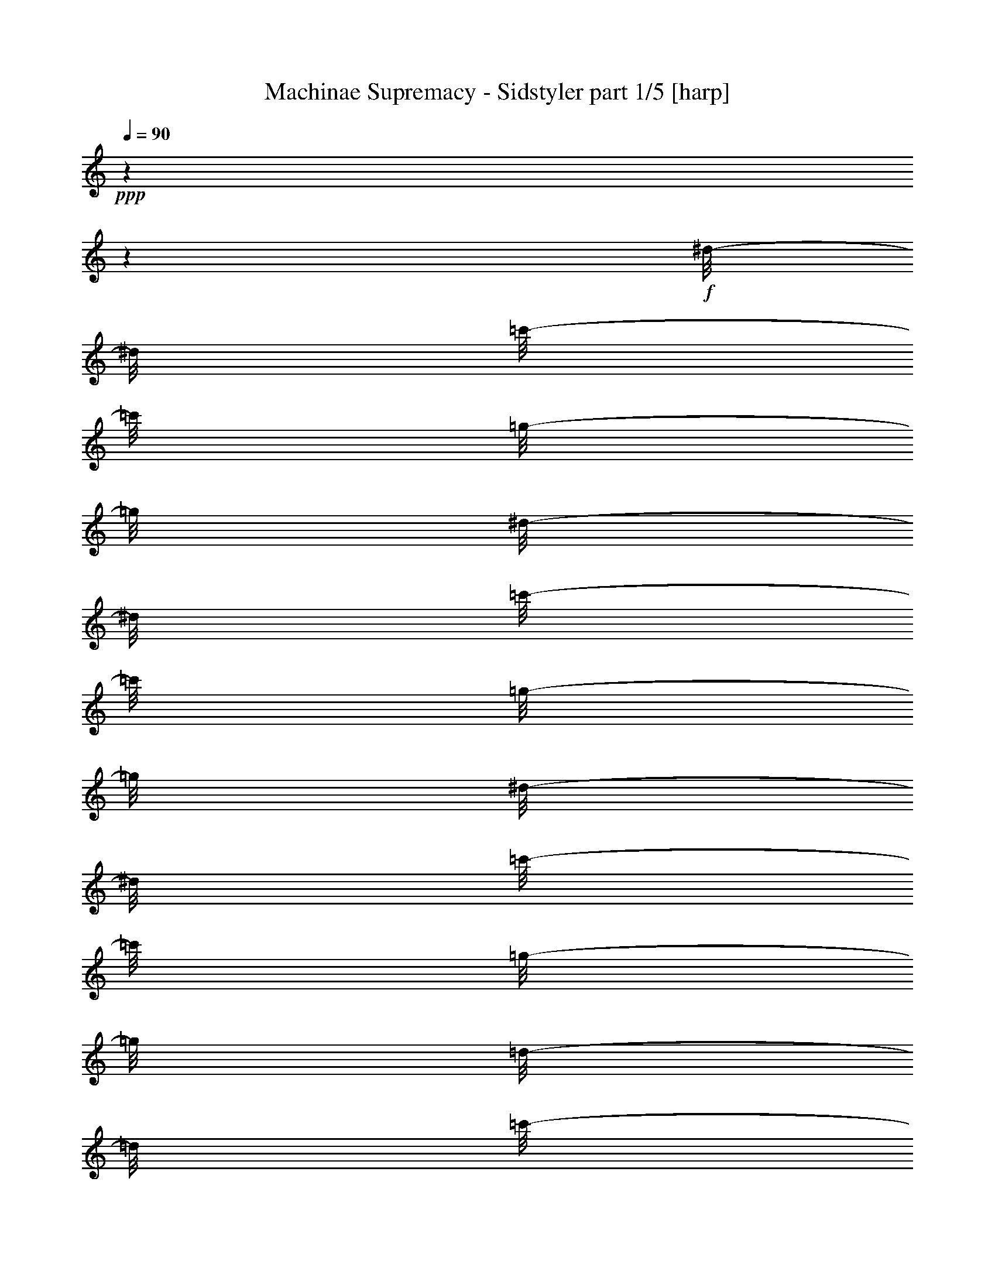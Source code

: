 % Produced with Bruzo's Transcoding Environment

X:1
T:  Machinae Supremacy - Sidstyler part 1/5 [harp]
Z: Transcribed with BruTE
L: 1/4
Q: 90
K: C
+ppp+
z1
z1
+f+
[^d/8-]
[^d/8]
[=c'/8-]
[=c'/8]
[=g/8-]
[=g/8]
[^d/8-]
[^d/8]
[=c'/8-]
[=c'/8]
[=g/8-]
[=g/8]
[^d/8-]
[^d/8]
[=c'/8-]
[=c'/8]
[=g/8-]
[=g/8]
[=d/8-]
[=d/8]
[=c'/8-]
[=c'/8]
[=g/8-]
[=g/8]
[=d/8-]
[=d/8]
[=c'/8-]
[=c'/8]
[=g/8-]
[=g/8]
[^a/8-]
[^a/8]
[^g/8-]
[^g/8]
[^d/8-]
[^d/8]
[^a/8-]
[^a/8]
[^g/8-]
[^g/8]
[^d/8-]
[^d/8]
[^a/8-]
[^a/8]
[^g/8-]
[^g/8]
[^d/8-]
[^d/8]
[=c'/8-]
[=c'/8]
[^a/8-]
[^a/8]
[=f/8-]
[=f/8]
[=c'/8-]
[=c'/8]
[^a/8-]
[^a/8]
[=f/8-]
[=f/8]
[=c'/8-]
[=c'/8]
[=f/8-]
[=f/8]
[^d/8-]
[^d/8]
[=c'/8-]
[=c'/8]
[=g/8-]
[=g/8]
[^d/8-]
[^d/8]
[=c'/8-]
[=c'/8]
[=g/8-]
[=g/8]
[^d/8-]
[^d/8]
[=c'/8-]
[=c'/8]
[=g/8-]
[=g/8]
[=d/8-]
[=d/8]
[=c'/8-]
[=c'/8]
[=g/8-]
[=g/8]
[=d/8-]
[=d/8]
[=c'/8-]
[=c'/8]
[=g/8-]
[=g/8]
[^a/8-]
[^a/8]
[^g/8-]
[^g/8]
[^d/8-]
[^d/8]
[^a/8-]
[^a/8]
[^g/8-]
[^g/8]
[^d/8-]
[^d/8]
[^a/8-]
[^a/8]
[^g/8-]
[^g/8]
[^d/8-]
[^d/8]
[=c'/8-]
[=c'/8]
[^a/8-]
[^a/8]
[=f/8-]
[=f/8]
[=c'/8-]
[=c'/8]
[^a/8-]
[^a/8]
[=f/8-]
[=f/8]
[=c'/8-]
[=c'/8]
[=f/8-]
[=f/8]
[=g/1-]
[=g/1-]
[=g/4-]
[=g/8-]
[=g/8]
z1
z1/2
[^d/8-]
[^d/8]
[=c'/8-]
[=c'/8]
[=g/8-]
[=g/8]
[^d/8-]
[^d/8]
[=c'/8-]
[=c'/8]
[=g/8-]
[=g/8]
[^d/8-]
[^d/8]
[=c'/8-]
[=c'/8]
[=g/8-]
[=g/8]
[=d/8-]
[=d/8]
[=c'/8-]
[=c'/8]
[=g/8-]
[=g/8]
[=d/8-]
[=d/8]
[=c'/8-]
[=c'/8]
[=g/8-]
[=g/8]
[^a/8-]
[^a/8]
[^g/8-]
[^g/8]
[^d/8-]
[^d/8]
[^a/8-]
[^a/8]
[^g/8-]
[^g/8]
[^d/8-]
[^d/8]
[^a/8-]
[^a/8]
[^g/8-]
[^g/8]
[^d/8-]
[^d/8]
[=c'/8-]
[=c'/8]
[^a/8-]
[^a/8]
[=f/8-]
[=f/8]
[=c'/8-]
[=c'/8]
[^a/8-]
[^a/8]
[=f/8-]
[=f/8]
[=c'/8-]
[=c'/8]
[^a/8-]
[^a/8]
[^d/8-]
[^d/8]
[=f/8-]
[=f/8]
[=g/8-]
[=g/8]
[^d/8-]
[^d/8]
[=c'/8-]
[=c'/8]
[=g/8-]
[=g/8]
[^d/8-]
[^d/8]
[=c'/8-]
[=c'/8]
[=g/8-]
[=g/8]
[=d/8-]
[=d/8]
[=c'/8-]
[=c'/8]
[=g/8-]
[=g/8]
[=d/8-]
[=d/8]
[=c'/8-]
[=c'/8]
[=g/8-]
[=g/8]
[^a/8-]
[^a/8]
[^g/8-]
[^g/8]
[^d/8-]
[^d/8]
[^a/8-]
[^a/8]
[^g/8-]
[^g/8]
[^d/8-]
[^d/8]
[^a/8-]
[^a/8]
[^g/8-]
[^g/8]
[^d/8-]
[^d/8]
[=c'/8-]
[=c'/8]
[^a/8-]
[^a/8]
[=f/8-]
[=f/8]
[=c'/8-]
[=c'/8]
[^a/8-]
[^a/8]
[=f/8-]
[=f/8]
[=c'/8-]
[=c'/8]
[^a/8-]
[^a/8]
[^d/8-]
[^d/8]
[=c'/8-]
[=c'/8]
[=g/8-]
[=g/8]
[^d/8-]
[^d/8]
[=c'/8-]
[=c'/8]
[=g/8-]
[=g/8]
[^d/8-]
[^d/8]
[=c'/8-]
[=c'/8]
[=g/8-]
[=g/8]
[=d/8-]
[=d/8]
[=c'/8-]
[=c'/8]
[=g/8-]
[=g/8]
[=d/8-]
[=d/8]
[=c'/8-]
[=c'/8]
[=g/8-]
[=g/8]
[^a/8-]
[^a/8]
[^g/8-]
[^g/8]
[^d/8-]
[^d/8]
[^a/8-]
[^a/8]
[^g/8-]
[^g/8]
[^d/8-]
[^d/8]
[^a/8-]
[^a/8]
[^g/8-]
[^g/8]
[^d/8-]
[^d/8]
[=c'/8-]
[=c'/8]
[^a/8-]
[^a/8]
[=f/8-]
[=f/8]
[=c'/8-]
[=c'/8]
[^a/8-]
[^a/8]
[=f/8-]
[=f/8]
[=c'/8-]
[=c'/8]
[^a/8-]
[^a/8]
[^d/8-]
[^d/8]
[=c'/8-]
[=c'/8]
[=g/8-]
[=g/8]
[^d/8-]
[^d/8]
[=c'/8-]
[=c'/8]
[=g/8-]
[=g/8]
[^d/8-]
[^d/8]
[=c'/8-]
[=c'/8]
[=g/8-]
[=g/8]
[=d/8-]
[=d/8]
[=c'/8-]
[=c'/8]
[=g/8-]
[=g/8]
[=d/8-]
[=d/8]
[=c'/8-]
[=c'/8]
[=g/8-]
[=g/8]
[^a/8-]
[^a/8]
[^g/8-]
[^g/8]
[^d/8-]
[^d/8]
[^a/8-]
[^a/8]
[^g/8-]
[^g/8]
[^d/8-]
[^d/8]
[^a/8-]
[^a/8]
[^g/8-]
[^g/8]
[^d/8-]
[^d/8]
[=c'/8-]
[=c'/8]
[^a/8-]
[^a/8]
[=f/8-]
[=f/8]
[=c'/8-]
[=c'/8]
[^a/8-]
[^a/8]
[=f/8-]
[=f/8]
[=c'/8-]
[=c'/8]
[^a/8-]
[^a/8]
[^d/8-]
[^d/8]
[=f/8-]
[=f/8]
[=g/8-]
[=g/8]
[^d/8-]
[^d/8]
[=c'/8-]
[=c'/8]
[=g/8-]
[=g/8]
[^d/8-]
[^d/8]
[=c'/8-]
[=c'/8]
[=g/8-]
[=g/8]
[^d/8-]
[^d/8]
[=c'/8-]
[=c'/8]
[=g/8-]
[=g/8]
[^d/8-]
[^d/8]
[=c'/8-]
[=c'/8]
[=G/8-]
[=G/8]
[^A/8-]
[^A/8]
[=C/8]
z1/8
[=C/8]
z1/8
[^D/8-^A/8-]
[^D/8^A/8]
[=C/8]
z1/8
[=C/8]
z1/8
[=F/8-=c/8-]
[=F/8=c/8]
[=C/8]
z1/8
[=C/8]
z1/8
[^F/8-^c/8-]
[^F/8^c/8]
[=C/8]
z1/8
[=C/8]
z1/8
[=G/8-=d/8-]
[=G/8=d/8]
[=C/8]
z1/8
[=C/8]
z1/8
[=G/4-=d/4-]
[=G/8-=d/8-]
[=G/8=d/8]
[=C/8]
z1/8
[=C/8]
z1/8
[=c/8-]
[=c/8]
[=C/8]
[=C/8]
[^A/8-]
[^A/8]
[=c/8-]
[=c/8]
[=C/8]
z1/8
[=C/8]
z1/8
[^A/8-]
[^A/8]
[=c/8-]
[=c/8]
[=C/8]
z1/8
[^D/8-^A/8-]
[^D/8^A/8]
[=C/8]
z1/8
[=C/8]
[=C/8-]
[=C/8-=F/8-]
[=C/8=F/8]
[^D/8-^A/8-]
[^D/8^A/8]
[=C/8]
z1/8
[=C/8]
z1/8
[=c/8-]
[=c/8]
[=C/8]
[=C/8]
[^A/8-]
[^A/8]
[=c/8-]
[=c/8]
[=C/8]
z1/8
[=C/8]
z1/8
[^A/8-]
[^A/8]
[^d/8-]
[^d/8]
[=C/8]
z1/8
[=d/8-]
[=d/8]
[=C/8]
z1/8
[=c/8-]
[=c/8]
[=C/8]
z1/8
[^A/8-]
[^A/8]
[=C/8]
z1/8
[=C/8]
z1/8
[=c/8-]
[=c/8]
[=C/8]
[=C/8]
[^A/8-]
[^A/8]
[=c/8-]
[=c/8]
[=C/8]
z1/8
[=C/8]
z1/8
[^A/8-]
[^A/8]
[=c/8-]
[=c/8]
[=C/8]
z1/8
[^D/8-^A/8-]
[^D/8^A/8]
[=C/8]
z1/8
[=C/8]
[=C/8-]
[=C/8-=F/8-]
[=C/8=F/8]
[^D/8-^A/8-]
[^D/8^A/8]
[=C/8]
z1/8
[=C/8]
z1/8
[=c/8-]
[=c/8]
[=C/8]
[=C/8]
[^A/8-]
[^A/8]
[=c/8-]
[=c/8]
[=C/8]
z1/8
[=C/8]
z1/8
[^A/8-]
[^A/8]
[^d/8-]
[^d/8]
[=C/8]
z1/8
[=d/8-]
[=d/8]
[=C/8]
z1/8
[=c/8-]
[=c/8]
[=C/8]
z1/8
[^A/8-]
[^A/8]
[=C/8]
z1/8
[=C/8]
z1/8
[=c/8-]
[=c/8]
[=C/8]
[=C/8]
[^A/8-]
[^A/8]
[=c/8-]
[=c/8]
[=C/8]
z1/8
[=C/8]
z1/8
[^A/8-]
[^A/8]
[=c/8-]
[=c/8]
[=C/8]
z1/8
[^D/8-^A/8-]
[^D/8^A/8]
[=C/8]
z1/8
[=C/8]
[=C/8-]
[=C/8-=F/8-]
[=C/8=F/8]
[^D/8-^A/8-]
[^D/8^A/8]
[=C/8]
z1/8
[=C/8]
z1/8
[=c/8-]
[=c/8]
[=C/8]
[=C/8]
[^A/8-]
[^A/8]
[=c/8-]
[=c/8]
[=C/8]
z1/8
[=C/8]
z1/8
[^A/8-]
[^A/8]
[^d/8-]
[^d/8]
[=C/8]
z1/8
[=d/8-]
[=d/8]
[=C/8]
z1/8
[^d/8-]
[^d/8]
[=C/8]
z1/8
[=d/8-]
[=d/8]
[=C/8]
z1/8
[=C/8]
z1/8
[=c/8-]
[=c/8]
[=C/8]
[=C/8]
[^A/8-]
[^A/8]
[=c/8-]
[=c/8]
[=C/8]
z1/8
[=C/8]
z1/8
[^A/8-]
[^A/8]
[=c/8-]
[=c/8]
[=C/8]
z1/8
[^D/8-^A/8-]
[^D/8^A/8]
[=C/8]
z1/8
[=C/8]
z1/8
[=C/8-=F/8-]
[=C/8=F/8]
[^D/8-^A/8-]
[^D/8^A/8]
[=C/8]
z1/8
[=C/8]
z1/8
[=c/8-]
[=c/8]
[=C/8]
[=C/8]
[^A/8-]
[^A/8]
[=c/8-]
[=c/8]
[=C/8]
z1/8
[=C/8]
z1/8
[=C/8]
z1/8
[^A/8-]
[^A/8]
[=c/8-]
[=c/8]
[=G/1-=d/1-]
[=G/8-=d/8-]
[=G/8=d/8]
[^d/8-]
[^d/8]
[=c'/8-]
[=c'/8]
[=g/8-]
[=g/8]
[^d/8-]
[^d/8]
[=c'/8-]
[=c'/8]
[=g/8-]
[=g/8]
[^d/8-]
[^d/8]
[=c'/8-]
[=c'/8]
[=g/8-]
[=g/8]
[=d/8-]
[=d/8]
[=c'/8-]
[=c'/8]
[=g/8-]
[=g/8]
[=d/8-]
[=d/8]
[=c'/8-]
[=c'/8]
[=g/8-]
[=g/8]
[^a/8-]
[^a/8]
[^g/8-]
[^g/8]
[^d/8-]
[^d/8]
[^a/8-]
[^a/8]
[^g/8-]
[^g/8]
[^d/8-]
[^d/8]
[^a/8-]
[^a/8]
[^g/8-]
[^g/8]
[^d/8-]
[^d/8]
[=c'/8-]
[=c'/8]
[^a/8-]
[^a/8]
[=f/8-]
[=f/8]
[=c'/8-]
[=c'/8]
[^a/8-]
[^a/8]
[=f/8-]
[=f/8]
[=c'/8-]
[=c'/8]
[^a/8-]
[^a/8]
[^d/8-]
[^d/8]
[=c'/8-]
[=c'/8]
[=g/8-]
[=g/8]
[^d/8-]
[^d/8]
[=c'/8-]
[=c'/8]
[=g/8-]
[=g/8]
[^d/8-]
[^d/8]
[=c'/8-]
[=c'/8]
[=g/8-]
[=g/8]
[=d/8-]
[=d/8]
[=c'/8-]
[=c'/8]
[=g/8-]
[=g/8]
[=d/8-]
[=d/8]
[=c'/8-]
[=c'/8]
[=g/8-]
[=g/8]
[^a/8-]
[^a/8]
[^g/8-]
[^g/8]
[^d/8-]
[^d/8]
[^a/8-]
[^a/8]
[^g/8-]
[^g/8]
[^d/8-]
[^d/8]
[^a/8-]
[^a/8]
[^g/8-]
[^g/8]
[^d/8-]
[^d/8]
[=c'/8-]
[=c'/8]
[^a/8-]
[^a/8]
[=f/8-]
[=f/8]
[=c'/8-]
[=c'/8]
[^a/8-]
[^a/8]
[=f/8-]
[=f/8]
[=c'/8-]
[=c'/8]
[^a/8-]
[^a/8]
[^d/8-]
[^d/8]
[=c'/8-]
[=c'/8]
[=g/8-]
[=g/8]
[^d/8-]
[^d/8]
[=c'/8-]
[=c'/8]
[=g/8-]
[=g/8]
[^d/8-]
[^d/8]
[=c'/8-]
[=c'/8]
[=g/8-]
[=g/8]
[=d/8-]
[=d/8]
[=c'/8-]
[=c'/8]
[=g/8-]
[=g/8]
[=d/8-]
[=d/8]
[=c'/8-]
[=c'/8]
[=g/8-]
[=g/8]
[^a/8-]
[^a/8]
[^g/8-]
[^g/8]
[^d/8-]
[^d/8]
[^a/8-]
[^a/8]
[^g/8-]
[^g/8]
[^d/8-]
[^d/8]
[^a/8-]
[^a/8]
[^g/8-]
[^g/8]
[^d/8-]
[^d/8]
[=c'/8-]
[=c'/8]
[^a/8-]
[^a/8]
[=f/8-]
[=f/8]
[=c'/8-]
[=c'/8]
[^a/8-]
[^a/8]
[=f/8-]
[=f/8]
[=c'/8-]
[=c'/8]
[^a/8-]
[^a/8]
[^d/8-]
[^d/8]
[=c'/8-]
[=c'/8]
[=g/8-]
[=g/8]
[^d/8-]
[^d/8]
[=c'/8-]
[=c'/8]
[=g/8-]
[=g/8]
[^d/8-]
[^d/8]
[=c'/8-]
[=c'/8]
[=g/8-]
[=g/8]
[=d/8-]
[=d/8]
[=c'/8-]
[=c'/8]
[=g/8-]
[=g/8]
[=d/8-]
[=d/8]
[=c'/8-]
[=c'/8]
[=g/8-]
[=g/8]
[^a/8-]
[^a/8]
[=C/8]
z1/8
[=C/8]
z1/8
[^D/8-^A/8-]
[^D/8^A/8]
[=C/8]
z1/8
[=C/8]
z1/8
[=F/8-=c/8-]
[=F/8=c/8]
[=C/8]
z1/8
[=C/8]
z1/8
[^F/8-^c/8-]
[^F/8^c/8]
[=C/8]
z1/8
[=C/8]
z1/8
[=G/8-=d/8-]
[=G/8=d/8]
[=C/8]
z1/8
[=C/8]
z1/8
[=G/4-=d/4-]
[=G/8-=d/8-]
[=G/8=d/8]
z1
z1
z1
z1
z1
z1
z1
z1
z1
z1
z1
z1
z1
z1
z1
z1/2
[=C/8-^A/8^d/8]
[=C/4-]
[=C/8]
[=C/8]
z1/8
[=C/8]
z1/8
[=c/8-]
[=c/8]
[=C/8]
[=C/8]
[^A/8-]
[^A/8]
[=c/8-]
[=c/8]
[=C/8]
z1/8
[=C/8]
z1/8
[^A/8-]
[^A/8]
[=c/8-]
[=c/8]
[=C/8]
z1/8
[^D/8-^A/8-]
[^D/8^A/8]
[=C/8]
z1/8
[=C/8]
z1/8
[=C/8-=F/8-]
[=C/8=F/8]
[^D/8-^A/8-]
[^D/8^A/8]
[=C/8]
z1/8
[=C/8]
z1/8
[=c/8-]
[=c/8]
[=C/8]
[=C/8]
[^A/8-]
[^A/8]
[=c/8-]
[=c/8]
[=C/8]
z1/8
[=C/8]
z1/8
[^A/8-]
[^A/8]
[^d/8-]
[^d/8]
[=C/8]
z1/8
[=d/8-]
[=d/8]
[=C/8]
z1/8
[=c/8-]
[=c/8]
[=C/8]
z1/8
[^A/8-]
[^A/8]
[=C/8]
z1/8
[=C/8]
z1/8
[=c/8-]
[=c/8]
[=C/8]
[=C/8]
[^A/8-]
[^A/8]
[=c/8-]
[=c/8]
[=C/8]
z1/8
[=C/8]
z1/8
[^A/8-]
[^A/8]
[=c/8-]
[=c/8]
[=C/8]
z1/8
[^D/8-^A/8-]
[^D/8^A/8]
[=C/8]
z1/8
[=C/8]
z1/8
[=C/8-=F/8-]
[=C/8=F/8]
[^D/8-^A/8-]
[^D/8^A/8]
[=C/8]
z1/8
[=C/8]
z1/8
[=c/8-]
[=c/8]
[=C/8]
[=C/8]
[^A/8-]
[^A/8]
[=c/8-]
[=c/8]
[=C/8]
z1/8
[=C/8]
z1/8
[=C/8=G/8=c/8]
z1/4
[=C/8=G/8=c/8]
z1/8
[=C/8-=G/8=c/8]
[=C/8-]
[=C/8]
[=c/1-]
[=c/1-]
[=c/1-]
[=c/2-]
[=c/4-]
[=c/8-]
[=c/8]
[=c/8]
z1/8
[=d/8]
z1/8
[=d/8]
z1/8
[=c/8]
z1/8
[=d/8]
z1/8
[=C/8]
z1/8
[=C/8]
z1/8
[=C/8]
z1/8
[=c/8]
z1/8
[=d/8]
z1/8
[=d/8]
z1/8
[=c/8]
z1/8
[=d/8]
z1/8
[=C/8]
z1/8
[=C/8]
z1/8
[=C/8]
z1/8
[=c/8]
z1/8
[=d/8]
z1/8
[=d/8]
z1/8
[=c/8]
z1/8
[=d/8]
z1/8
[=C/8]
z1/8
[=C/8]
z1/8
[=C/8]
z1/8
[=c/8]
z1/8
[=d/8]
z1/8
[=d/8]
z1/8
[=c/8]
z1/8
[=d/8]
z1/8
[=C/8]
z1/8
[=C/8]
z1/8
[=C/8]
z1/8
[=c/8-=f/8]
[=c/8-]
[=c/8-=g/8]
[=c/8-]
[=c/8-=g/8]
[=c/8-]
[=c/8-=f/8]
[=c/8-]
[=c/8-=g/8]
[=c/8-]
[=F/8=c/8-]
[=c/8-]
[=F/8=c/8-]
[=c/8-]
[=F/8=c/8-]
[=c/8]
[=c/8-=f/8]
[=c/8-]
[=c/8-=g/8]
[=c/8-]
[=c/8-=g/8]
[=c/8-]
[=c/8-=f/8]
[=c/8-]
[=c/8-=g/8]
[=c/8-]
[=F/8=c/8-]
[=c/8-]
[=F/8=c/8-]
[=c/8-]
[=F/8=c/8-]
[=c/8]
[=c/8-=f/8]
[=c/8-]
[=c/8-=g/8]
[=c/8-]
[=c/8-=g/8]
[=c/8-]
[=c/8-=f/8]
[=c/8-]
[=c/8-=g/8]
[=c/8-]
[=F/8=c/8-]
[=c/8-]
[=F/8=c/8-]
[=c/8-]
[=F/8=c/8-]
[=c/8]
[=c/8-=f/8]
[=c/8-]
[=c/8-=g/8]
[=c/8]
[^d/8-=g/8]
[^d/8]
[^d/8-=f/8]
[^d/8]
[^d/8-=g/8]
[^d/8]
[=F/8=d/8-]
[=d/8]
[=F/8=c'/8-]
[=c'/8]
[=F/8^a/8-]
[^a/8]
[=c/8=g/8-]
[=g/8-]
[=d/8=g/8-]
[=g/8-]
[=d/8=g/8-]
[=g/8-]
[=c/8=g/8-]
[=g/8-]
[=d/8=g/8-]
[=g/8-]
[=C/8=g/8-]
[=g/8-]
[=C/8=g/8-]
[=g/8-]
[=C/8=g/8-]
[=g/8-]
[=c/8=g/8-]
[=g/8-]
[=d/8=g/8-]
[=g/8-]
[=d/8=g/8-]
[=g/8-]
[=c/8=g/8-]
[=g/8]
[=d/4-]
[=C/8=d/8-]
[=d/8-]
[=C/8=d/8-]
[=d/8-]
[=C/8=d/8-]
[=d/8]
[=c/8=c'/8-]
[=c'/8-]
[=d/8=c'/8-]
[=c'/8-]
[=d/8=c'/8-]
[=c'/8-]
[=c/8=c'/8-]
[=c'/8-]
[=d/8=c'/8-]
[=c'/8-]
[=C/8=c'/8-]
[=c'/8-]
[=C/8=c'/8-]
[=c'/8-]
[=C/8=c'/8-]
[=c'/8-]
[=c/8=c'/8-]
[=c'/8-]
[=d/8=c'/8-]
[=c'/8]
[=d/8^d/8-]
[^d/8]
[=c/8^d/8-]
[^d/8]
[=d/8^d/8-]
[^d/8]
[=C/8=d/8-]
[=d/8]
[=C/8=c'/8-]
[=c'/8]
[=C/8^a/8-]
[^a/8]
[=f/8^a/8-]
[^a/8-]
[=g/8^a/8-]
[^a/8-]
[=g/8^a/8-]
[^a/8-]
[=f/8^a/8-]
[^a/8-]
[=g/8^a/8-]
[^a/8-]
[=F/8^a/8-]
[^a/8-]
[=F/8^a/8-]
[^a/8-]
[=F/8^a/8-]
[^a/8-]
[=f/8^a/8-]
[^a/8-]
[=g/8^a/8-]
[^a/8-]
[=g/8^a/8-]
[^a/8-]
[=f/8^a/8-]
[^a/8]
[=g/4-]
[=F/8=g/8-]
[=g/8]
[=F/8=f/8-]
[=f/8-]
[=F/8=f/8-]
[=f/8]
[=f/4-]
[=f/8-=g/8]
[=f/8-]
[=f/8-=g/8]
[=f/8]
[=f/4-]
[=f/8-=g/8]
[=f/8-]
[=F/8=f/8-]
[=f/8-]
[=F/8=f/8-]
[=f/8-]
[=F/8=f/8-]
[=f/8]
[=f/4-]
[=f/8-=g/8]
[=f/8]
[^d/8-=g/8]
[^d/8]
[^d/8-=f/8]
[^d/8]
[^d/8-=g/8]
[^d/8]
[=F/8=d/8-]
[=d/8]
[=F/8=c'/8-]
[=c'/8]
[=F/8^a/8-]
[^a/8]
[=c/8=g/8-]
[=g/8-]
[=d/8=g/8-]
[=g/8-]
[=d/8=g/8-]
[=g/8-]
[=c/8=g/8-]
[=g/8-]
[=d/8=g/8-]
[=g/8-]
[=C/8=g/8-]
[=g/8-]
[=C/8=g/8-]
[=g/8-]
[=C/8=g/8-]
[=g/8-]
[=c/8=g/8-]
[=g/8-]
[=d/8=g/8-]
[=g/8]
[=d/8^d/8-]
[^d/8]
[=c/8^d/8-]
[^d/8]
[=d/8^d/8-]
[^d/8]
[=C/8=d/8-]
[=d/8]
[=C/8=c'/8-]
[=c'/8]
[=C/8^a/8-]
[^a/8]
[=c/8=g/8-]
[=g/8-]
[=d/8=g/8-]
[=g/8-]
[=d/8=g/8-]
[=g/8-]
[=c/8=g/8-]
[=g/8-]
[=d/8=g/8-]
[=g/8-]
[=C/8=g/8-]
[=g/8-]
[=C/8=g/8-]
[=g/8-]
[=C/8=g/8-]
[=g/8-]
[=c/8=g/8-]
[=g/8-]
[=d/8=g/8-]
[=g/8-]
[=d/8=g/8-]
[=g/8-]
[=c/8=g/8-]
[=g/8]
[=d/8=g/8-]
[=g/8-]
[=C/8=g/8-]
[=g/8]
[=C/8=f/8-]
[=f/8]
[=C/8^d/8-]
[^d/8]
[=f/4-]
[=f/8-=g/8]
[=f/8-]
[=f/8-=g/8]
[=f/8]
[=f/4-]
[=f/8-=g/8]
[=f/8-]
[=F/8=f/8-]
[=f/8-]
[=F/8=f/8-]
[=f/8-]
[=F/8=f/8-]
[=f/8]
[=f/4-]
[=f/8-=g/8]
[=f/8-]
[=f/8-=g/8]
[=f/8]
[=f/8-]
[=f/8]
[=f/8-=g/8]
+p+
[=f/8-]
+f+
[=F/8=f/8-]
+p+
[=f/8-]
+f+
[=F/8=f/8-]
+p+
[=f/8-]
+f+
[=F/8=f/8-]
+p+
[=f/8]
+f+
[=f/4-]
[=f/8-=g/8]
[=f/8-]
[=f/8-=g/8]
[=f/8]
[=f/4-]
[=f/8-=g/8]
[=f/8-]
[=F/8=f/8-]
[=f/8-]
[=F/8=f/8-]
[=f/8-]
[=F/8=f/8-]
[=f/8]
[=f/4-]
[=f/8-=g/8]
[=f/8-]
[=f/8-=g/8]
[=f/8]
[=f/8-]
[=f/8]
[=g/8]
z1/8
[=F/8^d/8-]
[^d/8]
[=F/8=d/8-]
[=d/8]
[=F/8^d/8-]
[^d/8]
[=c'/8-]
[=c'/8]
[^d/8-]
[^d/8]
[=d/8-]
[=d/8]
[^d/8-]
[^d/8]
[=c'/8-]
[=c'/8]
[^d/8-]
[^d/8]
[=d/8-]
[=d/8]
[^d/8-]
[^d/8]
[=c'/8-]
[=c'/8]
[^d/8-]
[^d/8]
[=d/8-]
[=d/8]
[^d/8-]
[^d/8]
[=c'/8-]
[=c'/8]
[^d/8-]
[^d/8]
[=d/8-]
[=d/8]
[=c'/8-]
[=c'/8]
[^a/4-]
[^a/8-]
[^a/8]
[^a/8-]
[^a/8]
[=f/8-]
[=f/8]
[=c'/8-]
[=c'/8]
[=f/8-]
[=f/8]
[^a/8-]
[^a/8]
[=c'/8-]
[=c'/8]
[=d/2-]
[=d/8-]
[=d/8]
[=c'/4-]
[=c'/8-]
[=c'/8]
[^d/8-]
[^d/8]
[=d/8-]
[=d/8]
[^d/8-]
[^d/8]
[=c'/8-]
[=c'/8]
[^d/8-]
[^d/8]
[=d/8-]
[=d/8]
[^d/8-]
[^d/8]
[=c'/8-]
[=c'/8]
[^d/8-]
[^d/8]
[=d/8-]
[=d/8]
[^d/8-]
[^d/8]
[=c'/8-]
[=c'/8]
[^d/8-]
[^d/8]
[=d/8-]
[=d/8]
[^d/8-]
[^d/8]
[=c'/8-]
[=c'/8]
[^d/8-]
[^d/8]
[=f/8-]
[=f/8]
[=f/8-]
[=f/8]
[=g/2-]
[=g/4-]
[=g/8-]
[=g/8]
[=a/4-]
[=a/8-]
[=a/8]
[=a/8-]
[=a/8]
[=g/8]
[=f/8]
[=e/8]
[=d/8]
[=c'/8]
[^a/8=c'/8]
[^g/8]
[=g/8]
[=f/8]
[^d/8]
[=c'/2-]
[=c'/4-]
[=c'/8-]
[=c'/8]
z1/4
[=c'/8-]
[=c'/8]
[=c'/8-]
[=c'/8]
[=d/8-]
[=d/8]
[=d/8-]
[=d/8]
[=c'/8-]
[=c'/8]
[^a/8-]
[^a/8]
[=c'/8-]
[=c'/8]
[^a/8-]
[^a/8]
[=g/8-]
[=g/8]
[=a/8-]
[=a/8]
[^a/8-]
[^a/8]
[=a/8-]
[=a/8]
[=g/8-]
[=g/8]
[^f/8-]
[^f/8]
[=f/8-]
[=f/8]
[^d/8-]
[^d/8]
[=f/8-]
[=f/8]
[^f/8-]
[^f/8]
[=f/8-]
[=f/8]
[^d/8-]
[^d/8]
[=g/8-]
[=g/8]
[^f/8-]
[^f/8]
[=f/8-]
[=f/8]
[=F/1-]
[=F/2-]
[=F/4-]
[=F/8-]
[=F/8]
[=c/8]
[^c/8-]
[^c/8]
[=d/8]
[=f/8]
[^f/8-]
[^f/8]
[=g/8]
[^a/8]
[=b/8-]
[=b/8]
[=c'/8]
[=d/8]
[^d/8-]
[^d/8]
[=e/8]
[=d/8]
[=e/8-]
[=e/8]
[=f/8]
[=g/8-]
[=g/8]
[^a/8-]
[^a/8]
[^a/8]
+mf+
[=a/8]
[=g/8-]
[=g/8]
+f+
[=g/8-]
[=g/8]
[^a/8-]
[^a/8]
[=e/8]
[^d/8-]
[^d/8]
[=d/8]
[=c'/8]
[=b/8-]
[=b/8]
[^a/8]
[=g/8]
[^f/8-]
[^f/8]
[=f/8]
[=d/8]
[^c/8-]
[^c/8]
[=c/8]
[=C/1-]
[=C/2-]
[=C/4-]
[=C/8-]
[=C/8]
[^d/8-]
[^d/8]
[=c'/8-]
[=c'/8]
[=g/8-]
[=g/8]
[^d/8-]
[^d/8]
[=c'/8-]
[=c'/8]
[=g/8-]
[=g/8]
[^d/8-]
[^d/8]
[=c'/8-]
[=c'/8]
[=g/8-]
[=g/8]
[=d/8-]
[=d/8]
[=c'/8-]
[=c'/8]
[=g/8-]
[=g/8]
[=d/8-]
[=d/8]
[=c'/8-]
[=c'/8]
[=g/8-]
[=g/8]
[^a/8-]
[^a/8]
[^g/8-]
[^g/8]
[^d/8-]
[^d/8]
[^a/8-]
[^a/8]
[^g/8-]
[^g/8]
[^d/8-]
[^d/8]
[^a/8-]
[^a/8]
[^g/8-]
[^g/8]
[^d/8-]
[^d/8]
[=c'/8-]
[=c'/8]
[^a/8-]
[^a/8]
[=f/8-]
[=f/8]
[=c'/8-]
[=c'/8]
[^a/8-]
[^a/8]
[=f/8-]
[=f/8]
[=c'/8-]
[=c'/8]
[=f/8-]
[=f/8]
[^d/8-]
[^d/8]
[=c'/8-]
[=c'/8]
[=g/8-]
[=g/8]
[^d/8-]
[^d/8]
[=c'/8-]
[=c'/8]
[=g/8-]
[=g/8]
[^d/8-]
[^d/8]
[=c'/8-]
[=c'/8]
[=g/8-]
[=g/8]
[=d/8-]
[=d/8]
[=c'/8-]
[=c'/8]
[=g/8-]
[=g/8]
[=d/8-]
[=d/8]
[=c'/8-]
[=c'/8]
[=g/8-]
[=g/8]
[^a/8-]
[^a/8]
[^g/8-]
[^g/8]
[^d/8-]
[^d/8]
[^a/8-]
[^a/8]
[^g/8-]
[^g/8]
[^d/8-]
[^d/8]
[^a/8-]
[^a/8]
[^g/8-]
[^g/8]
[^d/8-]
[^d/8]
[=c'/8-]
[=c'/8]
[^a/8-]
[^a/8]
[=f/8-]
[=f/8]
[=c'/8-]
[=c'/8]
[^a/8-]
[^a/8]
[=f/8-]
[=f/8]
[=c'/8-]
[=c'/8]
[^a/8-]
[^a/8]
[^d/8-]
[^d/8]
[=c'/8-]
[=c'/8]
[=g/8-]
[=g/8]
[^d/8-]
[^d/8]
[=c'/8-]
[=c'/8]
[=g/8-]
[=g/8]
[^d/8-]
[^d/8]
[=c'/8-]
[=c'/8]
[=g/8-]
[=g/8]
[=d/8-]
[=d/8]
[=c'/8-]
[=c'/8]
[=g/8-]
[=g/8]
[=d/8-]
[=d/8]
[=c'/8-]
[=c'/8]
[=g/8-]
[=g/8]
[^a/8-]
[^a/8]
[^g/8-]
[^g/8]
[^d/8-]
[^d/8]
[^a/8-]
[^a/8]
[^g/8-]
[^g/8]
[^d/8-]
[^d/8]
[^a/8-]
[^a/8]
[^g/8-]
[^g/8]
[^d/8-]
[^d/8]
[=c'/8-]
[=c'/8]
[^a/8-]
[^a/8]
[=f/8-]
[=f/8]
[=c'/8-]
[=c'/8]
[^a/8-]
[^a/8]
[=f/8-]
[=f/8]
[=c'/8-]
[=c'/8]
[^a/8-]
[^a/8]
[^d/8-]
[^d/8]
[=c'/8-]
[=c'/8]
[=g/8-]
[=g/8]
[^d/8-]
[^d/8]
[=c'/8-]
[=c'/8]
[=g/8-]
[=g/8]
[^d/8-]
[^d/8]
[=c'/8-]
[=c'/8]
[=g/8-]
[=g/8]
[=d/8-]
[=d/8]
[=c'/8-]
[=c'/8]
[=g/8-]
[=g/8]
[=d/8-]
[=d/8]
[=c'/8-]
[=c'/8]
[=g/8-]
[=g/8]
[^a/8-]
[^a/8]
[^g/8-]
[^g/8]
[^d/8-]
[^d/8]
[^a/8-]
[^a/8]
[^g/8-]
[^g/8]
[^d/8-]
[^d/8]
[^a/8-]
[^a/8]
[^g/8-]
[^g/8]
[^d/8-]
[^d/8]
[=c'/8-]
[=c'/8]
[^a/8-]
[^a/8]
[=f/8-]
[=f/8]
[=c'/8-]
[=c'/8]
[^a/8-]
[^a/8]
[=f/8-]
[=f/8]
[=c'/8-]
[=c'/8]
[^a/8-]
[^a/8]
[^d/8-]
[^d/8]
[=c'/8-]
[=c'/8]
[=g/8-]
[=g/8]
[^d/8-]
[^d/8]
[=c'/8-]
[=c'/8]
[=g/8-]
[=g/8]
[^d/8-]
[^d/8]
[=c'/8-]
[=c'/8]
[=g/8-]
[=g/8]
[=d/8-]
[=d/8]
[=c'/8-]
[=c'/8]
[=g/8-]
[=g/8]
[=d/8-]
[=d/8]
[=c'/8-]
[=c'/8]
[=g/8-]
[=g/8]
[^a/8-]
[^a/8]
[^g/8-]
[^g/8]
[^d/8-]
[^d/8]
[^a/8-]
[^a/8]
[^g/8-]
[^g/8]
[^d/8-]
[^d/8]
[^a/8-]
[^a/8]
[^g/8-]
[^g/8]
[^d/8-]
[^d/8]
[=c'/8-]
[=c'/8]
[^a/8-]
[^a/8]
[=f/8-]
[=f/8]
[=c'/8-]
[=c'/8]
[^a/8-]
[^a/8]
[=f/8-]
[=f/8]
[=c'/8-]
[=c'/8]
[^a/8-]
[^a/8]
[=C/8]
z1/8
[=C/8]
z1/8
[^D/8-^d/8-]
[^D/8^d/8]
[=C/8]
z1/8
[=C/8]
z1/8
[=F/8-=f/8-]
[=F/8=f/8]
[=C/8]
z1/8
[=C/8]
z1/8
[^F/8-^f/8-]
[^F/8^f/8]
[=C/8]
z1/8
[=C/8]
z1/8
[=G/8-=g/8-]
[=G/8=g/8]
[=C/8]
z1/8
[=C/8]
z1/8
[=G/1-=g/1-]
[=G/1-=g/1-]
[=G/4-=g/4-]
[=G/8-=g/8-]
[=G/8=g/8]
[=C/1-=G/1-=c/1-]
[=C/2-=G/2-=c/2-]
[=C/4-=G/4-=c/4-]
[=C/8-=G/8-=c/8-]
[=C/8=G/8=c/8]
z1
z1
z1
z1
z1
z1
z1
z1
z1
z1
z1
z1
z1/2
z1/8

X:2
T:  Machinae Supremacy - Sidstyler part 2/5 [lute]
Z: Transcribed with BruTE
L: 1/4
Q: 90
K: C
+ppp+
z1
z1
+f+
[^d/8-]
[^d/8]
[=c'/8-]
[=c'/8]
[=g/8-]
[=g/8]
[^d/8-]
[^d/8]
[=c'/8-]
[=c'/8]
[=g/8-]
[=g/8]
[^d/8-]
[^d/8]
[=c'/8-]
[=c'/8]
[=g/8-]
[=g/8]
[=d/8-]
[=d/8]
[=c'/8-]
[=c'/8]
[=g/8-]
[=g/8]
[=d/8-]
[=d/8]
[=c'/8-]
[=c'/8]
[=g/8-]
[=g/8]
[^a/8-]
[^a/8]
[^g/8-]
[^g/8]
[^d/8-]
[^d/8]
[^a/8-]
[^a/8]
[^g/8-]
[^g/8]
[^d/8-]
[^d/8]
[^a/8-]
[^a/8]
[^g/8-]
[^g/8]
[^d/8-]
[^d/8]
[=c'/8-]
[=c'/8]
[^a/8-]
[^a/8]
[=f/8-]
[=f/8]
[=c'/8-]
[=c'/8]
[^a/8-]
[^a/8]
[=f/8-]
[=f/8]
[=c'/8-]
[=c'/8]
[=f/8-]
[=f/8]
[^d/8-]
[^d/8]
[=c'/8-]
[=c'/8]
[=g/8-]
[=g/8]
[^d/8-]
[^d/8]
[=c'/8-]
[=c'/8]
[=g/8-]
[=g/8]
[^d/8-]
[^d/8]
[=c'/8-]
[=c'/8]
[=g/8-]
[=g/8]
[=d/8-]
[=d/8]
[=c'/8-]
[=c'/8]
[=g/8-]
[=g/8]
[=d/8-]
[=d/8]
[=c'/8-]
[=c'/8]
[=g/8-]
[=g/8]
[^a/8-]
[^a/8]
[^g/8-]
[^g/8]
[^d/8-]
[^d/8]
[^a/8-]
[^a/8]
[^g/8-]
[^g/8]
[^d/8-]
[^d/8]
[^a/8-]
[^a/8]
[^g/8-]
[^g/8]
[^d/8-]
[^d/8]
[=c'/8-]
[=c'/8]
[^a/8-]
[^a/8]
[=f/8-]
[=f/8]
[=c'/8-]
[=c'/8]
[^a/8-]
[^a/8]
[=f/8-]
[=f/8]
[=c'/8-]
[=c'/8]
[=f/8-]
[=f/8]
[=g/1-]
[=g/1-]
[=g/4-]
[=g/8-]
[=g/8]
z1
z1/2
[^d/8-]
[^d/8]
[=c/8-]
[=c/8]
[=G/8-]
[=G/8]
[^d/8-]
[^d/8]
[=c/8-]
[=c/8]
[=G/8-]
[=G/8]
[^d/8-]
[^d/8]
[=c/8-]
[=c/8]
[=G/8-]
[=G/8]
[=d/8-]
[=d/8]
[=c/8-]
[=c/8]
[=G/8-]
[=G/8]
[=d/8-]
[=d/8]
[=c/8-]
[=c/8]
[=G/8-]
[=G/8]
[^A/8-]
[^A/8]
[^G/8-]
[^G/8]
[^D/8-]
[^D/8]
[^A/8-]
[^A/8]
[^G/8-]
[^G/8]
[^D/8-]
[^D/8]
[^A/8-]
[^A/8]
[^G/8-]
[^G/8]
[^D/8-]
[^D/8]
[=c/8-]
[=c/8]
[^A/8-]
[^A/8]
[=F/8-]
[=F/8]
[=c/8-]
[=c/8]
[^A/8-]
[^A/8]
[=F/8-]
[=F/8]
[=c/8-]
[=c/8]
[^A/8-]
[^A/8]
[^d/8-]
[^d/8]
[=f/8-]
[=f/8]
[=g/8-]
[=g/8]
[^d/8-]
[^d/8]
[=c/8-]
[=c/8]
[=G/8-]
[=G/8]
[^d/8-]
[^d/8]
[=c/8-]
[=c/8]
[=G/8-]
[=G/8]
[=d/8-]
[=d/8]
[=c/8-]
[=c/8]
[=G/8-]
[=G/8]
[=d/8-]
[=d/8]
[=c/8-]
[=c/8]
[=G/8-]
[=G/8]
[^A/8-]
[^A/8]
[^G/8-]
[^G/8]
[^D/8-]
[^D/8]
[^A/8-]
[^A/8]
[^G/8-]
[^G/8]
[^D/8-]
[^D/8]
[^A/8-]
[^A/8]
[^G/8-]
[^G/8]
[^D/8-]
[^D/8]
[=c/8-]
[=c/8]
[^A/8-]
[^A/8]
[=F/8-]
[=F/8]
[=c/8-]
[=c/8]
[^A/8-]
[^A/8]
[=F/8-]
[=F/8]
[=c/8-]
[=c/8]
[^A/8-]
[^A/8]
[^d/8-]
[^d/8]
[=c/8-]
[=c/8]
[=G/8-]
[=G/8]
[^d/8-]
[^d/8]
[=c/8-]
[=c/8]
[=G/8-]
[=G/8]
[^d/8-]
[^d/8]
[=c/8-]
[=c/8]
[=G/8-]
[=G/8]
[=d/8-]
[=d/8]
[=c/8-]
[=c/8]
[=G/8-]
[=G/8]
[=d/8-]
[=d/8]
[=c/8-]
[=c/8]
[=G/8-]
[=G/8]
[^A/8-]
[^A/8]
[^G/8-]
[^G/8]
[^D/8-]
[^D/8]
[^A/8-]
[^A/8]
[^G/8-]
[^G/8]
[^D/8-]
[^D/8]
[^A/8-]
[^A/8]
[^G/8-]
[^G/8]
[^D/8-]
[^D/8]
[=c/8-]
[=c/8]
[^A/8-]
[^A/8]
[=F/8-]
[=F/8]
[=c/8-]
[=c/8]
[^A/8-]
[^A/8]
[=F/8-]
[=F/8]
[=c/8-]
[=c/8]
[^A/8-]
[^A/8]
[^d/8-]
[^d/8]
[=c/8-]
[=c/8]
[=G/8-]
[=G/8]
[^d/8-]
[^d/8]
[=c/8-]
[=c/8]
[=G/8-]
[=G/8]
[^d/8-]
[^d/8]
[=c/8-]
[=c/8]
[=G/8-]
[=G/8]
[=d/8-]
[=d/8]
[=c/8-]
[=c/8]
[=G/8-]
[=G/8]
[=d/8-]
[=d/8]
[=c/8-]
[=c/8]
[=G/8-]
[=G/8]
[^A/8-]
[^A/8]
[^G/8-]
[^G/8]
[^D/8-]
[^D/8]
[^A/8-]
[^A/8]
[^G/8-]
[^G/8]
[^D/8-]
[^D/8]
[^A/8-]
[^A/8]
[^G/8-]
[^G/8]
[^D/8-]
[^D/8]
[=c/8-]
[=c/8]
[^A/8-]
[^A/8]
[=F/8-]
[=F/8]
[=c/8-]
[=c/8]
[^A/8-]
[^A/8]
[=F/8-]
[=F/8]
[=c/8-]
[=c/8]
[^A/8-]
[^A/8]
[^d/8-]
[^d/8]
[=f/8-]
[=f/8]
[=g/8-]
[=g/8]
[^d/8-]
[^d/8]
[=c/8-]
[=c/8]
[=G/8-]
[=G/8]
[^d/8-]
[^d/8]
[=c/8-]
[=c/8]
[=G/8-]
[=G/8]
[^d/8-]
[^d/8]
[=c/8-]
[=c/8]
[=G/8-]
[=G/8]
[^d/8-]
[^d/8]
[=c/8-]
[=c/8]
z1/4
[^A,/8-]
[^A,/8]
[=C,/8]
z1/8
[=C,/8]
z1/8
[^D,/8-^A,/8-]
[^D,/8^A,/8]
[=C,/8]
z1/8
[=C,/8]
z1/8
[=F,/8-=C/8-]
[=F,/8=C/8]
[=C,/8]
z1/8
[=C,/8]
z1/8
[^F,/8-^C/8-]
[^F,/8^C/8]
[=C,/8]
z1/8
[=C,/8]
z1/8
[=G,/8-=D/8-]
[=G,/8=D/8]
[=C,/8]
z1/8
[=C,/8]
z1/8
[=G,/4-=D/4-]
[=G,/8-=D/8-]
[=G,/8=D/8]
[=C,/8]
z1/8
[=C,/8]
z1/8
[=C/8-]
[=C/8]
[=C,/8]
[=C,/8]
[^A,/8-]
[^A,/8]
[=C/8-]
[=C/8]
[=C,/8]
z1/8
[=C,/8]
z1/8
[^A,/8-]
[^A,/8]
[=C/8-]
[=C/8]
[=C,/8]
z1/8
[^D,/8-^A,/8-]
[^D,/8^A,/8]
[=C,/8]
z1/8
[=C,/8]
[=C,/8]
[=F,/8-]
[=F,/8]
[^D,/8-^A,/8-]
[^D,/8^A,/8]
[=C,/8]
z1/8
[=C,/8]
z1/8
[=C/8-]
[=C/8]
[=C,/8]
[=C,/8]
[^A,/8-]
[^A,/8]
[=C/8-]
[=C/8]
[=C,/8]
z1/8
[=C,/8]
z1/8
[^A,/8-]
[^A,/8]
[^D/8-]
[^D/8]
[=C,/8]
z1/8
[=D/8-]
[=D/8]
[=C,/8]
z1/8
[=C/8-]
[=C/8]
[=C,/8]
z1/8
[^A,/8-]
[^A,/8]
[=C,/8]
z1/8
[=C,/8]
z1/8
[=C/8-]
[=C/8]
[=C,/8]
[=C,/8]
[^A,/8-]
[^A,/8]
[=C/8-]
[=C/8]
[=C,/8]
z1/8
[=C,/8]
z1/8
[^A,/8-]
[^A,/8]
[=C/8-]
[=C/8]
[=C,/8]
z1/8
[^D,/8-^A,/8-]
[^D,/8^A,/8]
[=C,/8]
z1/8
[=C,/8]
[=C,/8]
[=F,/8-]
[=F,/8]
[^D,/8-^A,/8-]
[^D,/8^A,/8]
[=C,/8]
z1/8
[=C,/8]
z1/8
[=C/8-]
[=C/8]
[=C,/8]
[=C,/8]
[^A,/8-]
[^A,/8]
[=C/8-]
[=C/8]
[=C,/8]
z1/8
[=C,/8]
z1/8
[^A,/8-]
[^A,/8]
[^D/8-]
[^D/8]
[=C,/8]
z1/8
[=D/8-]
[=D/8]
[=C,/8]
z1/8
[=C/8-]
[=C/8]
[=C,/8]
z1/8
[^A,/8-]
[^A,/8]
[=C,/8]
z1/8
[=C,/8]
z1/8
[=C/8-]
[=C/8]
[=C,/8]
[=C,/8]
[^A,/8-]
[^A,/8]
[=C/8-]
[=C/8]
[=C,/8]
z1/8
[=C,/8]
z1/8
[^A,/8-]
[^A,/8]
[=C/8-]
[=C/8]
[=C,/8]
z1/8
[^D,/8-^A,/8-]
[^D,/8^A,/8]
[=C,/8]
z1/8
[=C,/8]
[=C,/8]
[=F,/8-]
[=F,/8]
[^D,/8-^A,/8-]
[^D,/8^A,/8]
[=C,/8]
z1/8
[=C,/8]
z1/8
[=C/8-]
[=C/8]
[=C,/8]
[=C,/8]
[^A,/8-]
[^A,/8]
[=C/8-]
[=C/8]
[=C,/8]
z1/8
[=C,/8]
z1/8
[^A,/8-]
[^A,/8]
[^D/8-]
[^D/8]
[=C,/8]
z1/8
[=D/8-]
[=D/8]
[=C,/8]
z1/8
[^D/8-]
[^D/8]
[=C,/8]
z1/8
[=D/8-]
[=D/8]
[=C,/8]
z1/8
[=C,/8]
z1/8
[=C/8-]
[=C/8]
[=C,/8]
[=C,/8]
[^A,/8-]
[^A,/8]
[=C/8-]
[=C/8]
[=C,/8]
z1/8
[=C,/8]
z1/8
[^A,/8-]
[^A,/8]
[=C/8-]
[=C/8]
[=C,/8]
z1/8
[^D,/8-^A,/8-]
[^D,/8^A,/8]
[=C,/8]
z1/8
[=C,/8]
z1/8
[=F,/8-]
[=F,/8]
[^D,/8-^A,/8-]
[^D,/8^A,/8]
[=C,/8]
z1/8
[=C,/8]
z1/8
[=C/8-]
[=C/8]
[=C,/8]
[=C,/8]
[^A,/8-]
[^A,/8]
[=C/8-]
[=C/8]
[=C,/8]
z1/8
[=C,/8]
z1/8
[=C,/8]
z1/8
[^A,/8-]
[^A,/8]
[=C/8-]
[=C/8]
[=G,/1-=D/1-]
[=G,/8-=D/8-]
[=G,/8=D/8]
[^d/8-]
[^d/8]
[=c/8-]
[=c/8]
[=G/8-]
[=G/8]
[^d/8-]
[^d/8]
[=c/8-]
[=c/8]
[=G/8-]
[=G/8]
[^d/8-]
[^d/8]
[=c/8-]
[=c/8]
[=G/8-]
[=G/8]
[=d/8-]
[=d/8]
[=c/8-]
[=c/8]
[=G/8-]
[=G/8]
[=d/8-]
[=d/8]
[=c/8-]
[=c/8]
[=G/8-]
[=G/8]
[^A/8-]
[^A/8]
[^G/8-]
[^G/8]
[^D/8-]
[^D/8]
[^A/8-]
[^A/8]
[^G/8-]
[^G/8]
[^D/8-]
[^D/8]
[^A/8-]
[^A/8]
[^G/8-]
[^G/8]
[^D/8-]
[^D/8]
[=c/8-]
[=c/8]
[^A/8-]
[^A/8]
[=F/8-]
[=F/8]
[=c/8-]
[=c/8]
[^A/8-]
[^A/8]
[=F/8-]
[=F/8]
[=c/8-]
[=c/8]
[^A/8-]
[^A/8]
[^d/8-]
[^d/8]
[=c/8-]
[=c/8]
[=G/8-]
[=G/8]
[^d/8-]
[^d/8]
[=c/8-]
[=c/8]
[=G/8-]
[=G/8]
[^d/8-]
[^d/8]
[=c/8-]
[=c/8]
[=G/8-]
[=G/8]
[=d/8-]
[=d/8]
[=c/8-]
[=c/8]
[=G/8-]
[=G/8]
[=d/8-]
[=d/8]
[=c/8-]
[=c/8]
[=G/8-]
[=G/8]
[^A/8-]
[^A/8]
[^G/8-]
[^G/8]
[^D/8-]
[^D/8]
[^A/8-]
[^A/8]
[^G/8-]
[^G/8]
[^D/8-]
[^D/8]
[^A/8-]
[^A/8]
[^G/8-]
[^G/8]
[^D/8-]
[^D/8]
[=c/8-]
[=c/8]
[^A/8-]
[^A/8]
[=F/8-]
[=F/8]
[=c/8-]
[=c/8]
[^A/8-]
[^A/8]
[=F/8-]
[=F/8]
[=c/8-]
[=c/8]
[^A/8-]
[^A/8]
[^d/8-]
[^d/8]
[=c/8-]
[=c/8]
[=G/8-]
[=G/8]
[^d/8-]
[^d/8]
[=c/8-]
[=c/8]
[=G/8-]
[=G/8]
[^d/8-]
[^d/8]
[=c/8-]
[=c/8]
[=G/8-]
[=G/8]
[=d/8-]
[=d/8]
[=c/8-]
[=c/8]
[=G/8-]
[=G/8]
[=d/8-]
[=d/8]
[=c/8-]
[=c/8]
[=G/8-]
[=G/8]
[^A/8-]
[^A/8]
[^G/8-]
[^G/8]
[^D/8-]
[^D/8]
[^A/8-]
[^A/8]
[^G/8-]
[^G/8]
[^D/8-]
[^D/8]
[^A/8-]
[^A/8]
[^G/8-]
[^G/8]
[^D/8-]
[^D/8]
[=c/8-]
[=c/8]
[^A/8-]
[^A/8]
[=F/8-]
[=F/8]
[=c/8-]
[=c/8]
[^A/8-]
[^A/8]
[=F/8-]
[=F/8]
[=c/8-]
[=c/8]
[^A/8-]
[^A/8]
[^d/8-]
[^d/8]
[=c/8-]
[=c/8]
[=G/8-]
[=G/8]
[^d/8-]
[^d/8]
[=c/8-]
[=c/8]
[=G/8-]
[=G/8]
[^d/8-]
[^d/8]
[=c/8-]
[=c/8]
[=G/8-]
[=G/8]
[=d/8-]
[=d/8]
[=c/8-]
[=c/8]
[=G/8-]
[=G/8]
[=d/8-]
[=d/8]
[=c/8-]
[=c/8]
[=G/8-]
[=G/8]
[^A/8-]
[^A/8]
[=C,/8]
z1/8
[=C,/8]
z1/8
[^D,/8-^A,/8-]
[^D,/8^A,/8]
[=C,/8]
z1/8
[=C,/8]
z1/8
[=F,/8-=C/8-]
[=F,/8=C/8]
[=C,/8]
z1/8
[=C,/8]
z1/8
[^F,/8-^C/8-]
[^F,/8^C/8]
[=C,/8]
z1/8
[=C,/8]
z1/8
[=G,/8-=D/8-]
[=G,/8=D/8]
[=C,/8]
z1/8
[=C,/8]
z1/8
[=G,/4-=D/4-]
[=G,/8-=D/8-]
[=G,/8=D/8]
z1
z1
z1
z1
z1
z1
z1
z1
z1
z1
z1
z1
z1
z1
z1
z1/2
[^A,/8^D/8]
z1/4
z1/8
[=C,/8]
z1/8
[=C,/8]
z1/8
[=C/8-]
[=C/8]
[=C,/8]
[=C,/8]
[^A,/8-]
[^A,/8]
[=C/8-]
[=C/8]
[=C,/8]
z1/8
[=C,/8]
z1/8
[^A,/8-]
[^A,/8]
[=C/8-]
[=C/8]
[=C,/8]
z1/8
[^D,/8-^A,/8-]
[^D,/8^A,/8]
[=C,/8]
z1/8
[=C,/8]
z1/8
[=F,/8-]
[=F,/8]
[^D,/8-^A,/8-]
[^D,/8^A,/8]
[=C,/8]
z1/8
[=C,/8]
z1/8
[=C/8-]
[=C/8]
[=C,/8]
[=C,/8]
[^A,/8-]
[^A,/8]
[=C/8-]
[=C/8]
[=C,/8]
z1/8
[=C,/8]
z1/8
[^A,/8-]
[^A,/8]
[^D/8-]
[^D/8]
[=C,/8]
z1/8
[=D/8-]
[=D/8]
[=C,/8]
z1/8
[=C/8-]
[=C/8]
[=C,/8]
z1/8
[^A,/8-]
[^A,/8]
[=C,/8]
z1/8
[=C,/8]
z1/8
[=C/8-]
[=C/8]
[=C,/8]
[=C,/8]
[^A,/8-]
[^A,/8]
[=C/8-]
[=C/8]
[=C,/8]
z1/8
[=C,/8]
z1/8
[^A,/8-]
[^A,/8]
[=C/8-]
[=C/8]
[=C,/8]
z1/8
[^D,/8-^A,/8-]
[^D,/8^A,/8]
[=C,/8]
z1/8
[=C,/8]
z1/8
[=F,/8-]
[=F,/8]
[^D,/8-^A,/8-]
[^D,/8^A,/8]
[=C,/8]
z1/8
[=C,/8]
z1/8
[=C/8-]
[=C/8]
[=C,/8]
[=C,/8]
[^A,/8-]
[^A,/8]
[=C/8-]
[=C/8]
[=C,/8]
z1/8
[=C,/8]
z1/8
[=C,/8=G,/8=C/8]
z1/4
[=C,/8=G,/8=C/8]
z1/8
[=C,/8-=G,/8=C/8]
[=C,/8-]
[=C,/8]
z1
z1
z1
z1
z1
z1
z1
z1
z1
z1
z1
z1
z1
z1
z1
z1
z1
z1
z1/2
[^d/8-]
[^d/8]
[^d/8-]
[^d/8]
[^d/8-]
[^d/8]
[=d/8-]
[=d/8]
[=c/8-]
[=c/8]
[^A/8-]
[^A/8]
[=g/1-]
[=g/1-]
[=g/2-]
[=g/4-]
[=g/8-]
[=g/8]
z1
[=c'/1-]
[=c'/1-]
[=c'/4-]
[=c'/8-]
[=c'/8]
[^d/8-]
[^d/8]
[^d/8-]
[^d/8]
[^d/8-]
[^d/8]
[=d/8-]
[=d/8]
[=c/8-]
[=c/8]
[^A/8-]
[^A/8]
[^a/1-]
[^a/1-]
[^a/2-]
[^a/4-]
[^a/8-]
[^a/8]
[=g/4-]
[=g/8-]
[=g/8]
[=f/4-]
[=f/8-]
[=f/8]
[=f/1-]
[=f/1-]
[=f/4-]
[=f/8-]
[=f/8]
[^d/8-]
[^d/8]
[^d/8-]
[^d/8]
[^d/8-]
[^d/8]
[=d/8-]
[=d/8]
[=c/8-]
[=c/8]
[^A/8-]
[^A/8]
[=g/1-]
[=g/1-]
[=g/4-]
[=g/8-]
[=g/8]
[^d/8-]
[^d/8]
[^d/8-]
[^d/8]
[^d/8-]
[^d/8]
[=d/8-]
[=d/8]
[=c/8-]
[=c/8]
[^A/8-]
[^A/8]
[=g/1-]
[=g/1-]
[=g/2-]
[=g/4-]
[=g/8-]
[=g/8]
z1/2
[=f/8-]
[=f/8]
[^d/8-]
[^d/8]
[=f/1-]
[=f/2-]
[=f/4-]
[=f/8-]
[=f/8]
[=f/2-]
[=f/4-]
[=f/8-]
[=f/8]
z1
[=f/1-]
[=f/1-]
[=f/2-]
[=f/4-]
[=f/8-]
[=f/8]
z1/4
[^d/8-]
[^d/8]
[=d/8-]
[=d/8]
[^d/8-]
[^d/8]
[=c'/8-]
[=c'/8]
[^d/8-]
[^d/8]
[=d/8-]
[=d/8]
[^d/8-]
[^d/8]
[=c'/8-]
[=c'/8]
[^d/8-]
[^d/8]
[=d/8-]
[=d/8]
[^d/8-]
[^d/8]
[=c'/8-]
[=c'/8]
[^d/8-]
[^d/8]
z1/4
[^d/8-]
[^d/8]
[=c'/8-]
[=c'/8]
[^d/8-]
[^d/8]
[=d/8-]
[=d/8]
[=c'/8-]
[=c'/8]
[^a/4-]
[^a/8-]
[^a/8]
[^a/8-]
[^a/8]
[=F/8-]
[=F/8]
[=c/8-]
[=c/8]
[=F/8-]
[=F/8]
[^A/8-]
[^A/8]
[=c/8-]
[=c/8]
z1/2
z1/4
[=c/4-]
[=c/8-]
[=c/8]
[^d/8-]
[^d/8]
[=d/8-]
[=d/8]
[^d/8-]
[^d/8]
[=c'/8-]
[=c'/8]
[^d/8-]
[^d/8]
[=d/8-]
[=d/8]
[^d/8-]
[^d/8]
[=c'/8-]
[=c'/8]
[^d/8-]
[^d/8]
[=d/8-]
[=d/8]
[^d/8-]
[^d/8]
[=c'/8-]
[=c'/8]
[^d/8-]
[^d/8]
z1/4
[^d/8-]
[^d/8]
[=c'/8-]
[=c'/8]
[^d/8-]
[^d/8]
[=f/8-]
[=f/8]
z1/4
[=g/2-]
[=g/4-]
[=g/8-]
[=g/8]
[=a/4-]
[=a/8-]
[=a/8]
[=a/8-]
[=a/8]
[=g/8]
[=f/8]
[=e/8]
[=d/8]
[=c'/8]
[^a/8=c'/8]
[^g/8]
[=g/8]
[=f/8]
[^d/8]
[=c/2-]
[=c/4-]
[=c/8-]
[=c/8]
z1/4
[=c/8-]
[=c/8]
[=c/8-]
[=c/8]
[=d/8-]
[=d/8]
z1/4
[=c/8-]
[=c/8]
[^A/8-]
[^A/8]
[=c/8-]
[=c/8]
[^A/8-]
[^A/8]
[=G/8-]
[=G/8]
[=A/8-]
[=A/8]
[^A/8-]
[^A/8]
[=A/8-]
[=A/8]
[=G/8-]
[=G/8]
[^F/8-]
[^F/8]
[=F/8-]
[=F/8]
[^D/8-]
[^D/8]
[=F/8-]
[=F/8]
[^F/8-]
[^F/8]
[=F/8-]
[=F/8]
[^D/8-]
[^D/8]
[=G/8-]
[=G/8]
[^F/8-]
[^F/8]
[=F/8-]
[=F/8]
z1
z1
[=C/8]
[^C/8-]
[^C/8]
[=D/8]
[=F/8]
[^F/8-]
[^F/8]
[=G/8]
[^A/8]
[=B/8-]
[=B/8]
[=c/8]
[=d/8]
[^d/8-]
[^d/8]
[=e/8]
[=d/8]
[=e/8-]
[=e/8]
[=f/8]
[=g/8-]
[=g/8]
[^a/8-]
[^a/8]
[^a/8]
+mf+
[=a/8]
[=g/8-]
[=g/8]
+f+
[=g/8-]
[=g/8]
[^a/8-]
[^a/8]
[=e/8]
[^d/8-]
[^d/8]
[=d/8]
[=c/8]
[=B/8-]
[=B/8]
[^A/8]
[=G/8]
[^F/8-]
[^F/8]
[=F/8]
[=D/8]
[^C/8-]
[^C/8]
[=C/8]
z1
z1
[^d/8-]
[^d/8]
[=c'/8-]
[=c'/8]
[=g/8-]
[=g/8]
[^d/8-]
[^d/8]
[=c'/8-]
[=c'/8]
[=g/8-]
[=g/8]
[^d/8-]
[^d/8]
[=c'/8-]
[=c'/8]
[=g/8-]
[=g/8]
[=d/8-]
[=d/8]
[=c'/8-]
[=c'/8]
[=g/8-]
[=g/8]
[=d/8-]
[=d/8]
[=c'/8-]
[=c'/8]
[=g/8-]
[=g/8]
[^a/8-]
[^a/8]
[^g/8-]
[^g/8]
[^d/8-]
[^d/8]
[^a/8-]
[^a/8]
[^g/8-]
[^g/8]
[^d/8-]
[^d/8]
[^a/8-]
[^a/8]
[^g/8-]
[^g/8]
[^d/8-]
[^d/8]
[=c'/8-]
[=c'/8]
[^a/8-]
[^a/8]
[=f/8-]
[=f/8]
[=c'/8-]
[=c'/8]
[^a/8-]
[^a/8]
[=f/8-]
[=f/8]
[=c'/8-]
[=c'/8]
[=f/8-]
[=f/8]
[^d/8-]
[^d/8]
[=c/8-]
[=c/8]
[=G/8-]
[=G/8]
[^d/8-]
[^d/8]
[=c/8-]
[=c/8]
[=G/8-]
[=G/8]
[^d/8-]
[^d/8]
[=c/8-]
[=c/8]
[=G/8-]
[=G/8]
[=d/8-]
[=d/8]
[=c/8-]
[=c/8]
[=G/8-]
[=G/8]
[=d/8-]
[=d/8]
[=c/8-]
[=c/8]
[=G/8-]
[=G/8]
[^A/8-]
[^A/8]
[^G/8-]
[^G/8]
[^D/8-]
[^D/8]
[^A/8-]
[^A/8]
[^G/8-]
[^G/8]
[^D/8-]
[^D/8]
[^A/8-]
[^A/8]
[^G/8-]
[^G/8]
[^D/8-]
[^D/8]
[=c/8-]
[=c/8]
[^A/8-]
[^A/8]
[=F/8-]
[=F/8]
[=c/8-]
[=c/8]
[^A/8-]
[^A/8]
[=F/8-]
[=F/8]
[=c/8-]
[=c/8]
[^A/8-]
[^A/8]
[^d/8-]
[^d/8]
[=c/8-]
[=c/8]
[=G/8-]
[=G/8]
[^d/8-]
[^d/8]
[=c/8-]
[=c/8]
[=G/8-]
[=G/8]
[^d/8-]
[^d/8]
[=c/8-]
[=c/8]
[=G/8-]
[=G/8]
[=d/8-]
[=d/8]
[=c/8-]
[=c/8]
[=G/8-]
[=G/8]
[=d/8-]
[=d/8]
[=c/8-]
[=c/8]
[=G/8-]
[=G/8]
[^A/8-]
[^A/8]
[^G/8-]
[^G/8]
[^D/8-]
[^D/8]
[^A/8-]
[^A/8]
[^G/8-]
[^G/8]
[^D/8-]
[^D/8]
[^A/8-]
[^A/8]
[^G/8-]
[^G/8]
[^D/8-]
[^D/8]
[=c/8-]
[=c/8]
[^A/8-]
[^A/8]
[=F/8-]
[=F/8]
[=c/8-]
[=c/8]
[^A/8-]
[^A/8]
[=F/8-]
[=F/8]
[=c/8-]
[=c/8]
[^A/8-]
[^A/8]
[^d/8-]
[^d/8]
[=c/8-]
[=c/8]
[=G/8-]
[=G/8]
[^d/8-]
[^d/8]
[=c/8-]
[=c/8]
[=G/8-]
[=G/8]
[^d/8-]
[^d/8]
[=c/8-]
[=c/8]
[=G/8-]
[=G/8]
[=d/8-]
[=d/8]
[=c/8-]
[=c/8]
[=G/8-]
[=G/8]
[=d/8-]
[=d/8]
[=c/8-]
[=c/8]
[=G/8-]
[=G/8]
[^A/8-]
[^A/8]
[^G/8-]
[^G/8]
[^D/8-]
[^D/8]
[^A/8-]
[^A/8]
[^G/8-]
[^G/8]
[^D/8-]
[^D/8]
[^A/8-]
[^A/8]
[^G/8-]
[^G/8]
[^D/8-]
[^D/8]
[=c/8-]
[=c/8]
[^A/8-]
[^A/8]
[=F/8-]
[=F/8]
[=c/8-]
[=c/8]
[^A/8-]
[^A/8]
[=F/8-]
[=F/8]
[=c/8-]
[=c/8]
[^A/8-]
[^A/8]
[^d/8-]
[^d/8]
[=c/8-]
[=c/8]
[=G/8-]
[=G/8]
[^d/8-]
[^d/8]
[=c/8-]
[=c/8]
[=G/8-]
[=G/8]
[^d/8-]
[^d/8]
[=c/8-]
[=c/8]
[=G/8-]
[=G/8]
[=d/8-]
[=d/8]
[=c/8-]
[=c/8]
[=G/8-]
[=G/8]
[=d/8-]
[=d/8]
[=c/8-]
[=c/8]
[=G/8-]
[=G/8]
[^A/8-]
[^A/8]
[^G/8-]
[^G/8]
[^D/8-]
[^D/8]
[^A/8-]
[^A/8]
[^G/8-]
[^G/8]
[^D/8-]
[^D/8]
[^A/8-]
[^A/8]
[^G/8-]
[^G/8]
[^D/8-]
[^D/8]
[=c/8-]
[=c/8]
[^A/8-]
[^A/8]
[=F/8-]
[=F/8]
[=c/8-]
[=c/8]
[^A/8-]
[^A/8]
[=F/8-]
[=F/8]
[=c/8-]
[=c/8]
[^A/8-]
[^A/8]
[=C,/8]
z1/8
[=C,/8]
z1/8
[^D,/8-^D/8-]
[^D,/8^D/8]
[=C,/8]
z1/8
[=C,/8]
z1/8
[=F,/8-=F/8-]
[=F,/8=F/8]
[=C,/8]
z1/8
[=C,/8]
z1/8
[^F,/8-^F/8-]
[^F,/8^F/8]
[=C,/8]
z1/8
[=C,/8]
z1/8
[=G,/8-=G/8-]
[=G,/8=G/8]
[=C,/8]
z1/8
[=C,/8]
z1/8
[=G,/1-=G/1-]
[=G,/1-=G/1-]
[=G,/4-=G/4-]
[=G,/8-=G/8-]
[=G,/8=G/8]
[=C,/1-=G,/1-=C/1-]
[=C,/2-=G,/2-=C/2-]
[=C,/4-=G,/4-=C/4-]
[=C,/8-=G,/8-=C/8-]
[=C,/8=G,/8=C/8]
z1
z1
z1
z1
z1
z1
z1
z1
z1
z1
z1
z1
z1/2
z1/8

X:3
T:  Machinae Supremacy - Sidstyler part 3/5 [lute]
Z: Transcribed with BruTE
L: 1/4
Q: 90
K: C
+ppp+
z1
z1
+f+
[=C,/4-=G,/4-=C/4-]
[=C,/8-=G,/8-=C/8-]
[=C,/8=G,/8=C/8]
z1
z1
z1
z1/2
[^G,/4-^D/4-^G/4-]
[^G,/8-^D/8-^G/8-]
[^G,/8^D/8^G/8]
z1
z1/2
[^A,/8-=F/8-^A/8-]
[^A,/8=F/8^A/8]
[=C,/8]
z1/8
[=C,/8]
z1/8
[^A,/8-=F/8-^A/8-]
[^A,/8=F/8^A/8]
[=C,/8]
z1/8
[=C,/8]
z1/8
[^A,/4-=F/4-^A/4-]
[^A,/8-=F/8-^A/8-]
[^A,/8=F/8^A/8]
[=C/1-=G/1-=c/1-]
[=C/1-=G/1-=c/1-]
[=C/1-=G/1-=c/1-]
[=C/2-=G/2-=c/2-]
[=C/4-=G/4-=c/4-]
[=C/8-=G/8-=c/8-]
[=C/8=G/8=c/8]
[=C/8=G/8=c/8]
z1/8
[=C/8=G/8=c/8]
z1/8
[=C/8=G/8=c/8]
z1/8
[=C/8=G/8=c/8]
[=C/8=G/8=c/8]
[=C/8=G/8=c/8]
z1/8
[=C/8=G/8=c/8]
z1/8
[=C/8=G/8=c/8]
z1/8
[=C/8=G/8=c/8]
z1/8
[=C/8=G/8=c/8]
z1/8
[=C/8=G/8=c/8]
z1/8
[=C/8=G/8=c/8]
z1/8
[=C/8=G/8=c/8]
z1/8
[=C/8=G/8-=c/8]
[=G/4-]
[=G/8]
[=C/8=G/8=c/8]
z1/8
[=C/8=G/8=c/8]
[=C/8=G/8=c/8]
[=C,/8=G,/8=C/8]
z1/8
[=C,/8=G,/8=C/8]
z1/8
[=C,/8=G,/8=C/8]
z1/8
[=C,/8=G,/8=C/8]
z1/8
[=C,/8=G,/8=C/8]
z1/8
[=C,/8=G,/8=C/8]
z1/8
[=C,/8=G,/8=C/8]
z1/8
[=C,/8=G,/8=C/8]
z1/8
[=C,/4-=G,/4-=C/4-]
[=C,/8-=G,/8-=C/8-]
[=C,/8=G,/8=C/8]
z1
z1/2
[=C/8-=G/8-=c/8-]
[=C/8=G/8=c/8]
[=C/8-=G/8-=c/8-]
[=C/8=G/8=c/8]
[=C/8-=G/8-=c/8-]
[=C/8=G/8=c/8]
[=C/8-=G/8-=c/8-]
[=C/8=G/8=c/8]
[=C/8-=G/8-=c/8-]
[=C/8=G/8=c/8]
[=C/8-=G/8-=c/8-]
[=C/8=G/8=c/8]
[=C/8-=G/8-=c/8-]
[=C/8=G/8=c/8]
[=C/8-=G/8-=c/8-]
[=C/8=G/8=c/8]
[=C/8-=G/8-=c/8-]
[=C/8=G/8=c/8]
[=C/8-=G/8-=c/8-]
[=C/8=G/8=c/8]
[=C/8-=G/8-=c/8-]
[=C/8=G/8=c/8]
[=C/8-=G/8-=c/8-]
[=C/8=G/8=c/8]
[=C/8-=G/8-=c/8-]
[=C/8=G/8=c/8]
[=C/8-=G/8-=c/8-]
[=C/8=G/8=c/8]
[=C/8-=G/8-=c/8-]
[=C/8=G/8=c/8]
[=C/8-=G/8-=c/8-]
[=C/8=G/8=c/8]
[^G,/8-^D/8-^G/8-]
[^G,/8^D/8^G/8]
[^G,/8-^D/8-^G/8-]
[^G,/8^D/8^G/8]
[^G,/8-^D/8-^G/8-]
[^G,/8^D/8^G/8]
[^G,/8-^D/8-^G/8-]
[^G,/8^D/8^G/8]
[^G,/8-^D/8-^G/8-]
[^G,/8^D/8^G/8]
[^G,/8-^D/8-^G/8-]
[^G,/8^D/8^G/8]
[^G,/8-^D/8-^G/8-]
[^G,/8^D/8^G/8]
[^G,/8-^D/8-^G/8-]
[^G,/8^D/8^G/8]
[^A,/8-=F/8-^A/8-]
[^A,/8=F/8^A/8]
[^A,/8-=F/8-^A/8-]
[^A,/8=F/8^A/8]
[^A,/8-=F/8-^A/8-]
[^A,/8=F/8^A/8]
[^A,/8-=F/8-^A/8-]
[^A,/8=F/8^A/8]
[^A,/8-=F/8-^A/8-]
[^A,/8=F/8^A/8]
[^A,/8-=F/8-^A/8-]
[^A,/8=F/8^A/8]
[^A,/8-=F/8-^A/8-]
[^A,/8=F/8^A/8]
[^A,/8-=F/8-^A/8-]
[^A,/8=F/8^A/8]
[=C/8-=G/8-=c/8-]
[=C/8=G/8=c/8]
[=C/8-=G/8-=c/8-]
[=C/8=G/8=c/8]
[=C/8-=G/8-=c/8-]
[=C/8=G/8=c/8]
[=C/8-=G/8-=c/8-]
[=C/8=G/8=c/8]
[=C/8-=G/8-=c/8-]
[=C/8=G/8=c/8]
[=C/8-=G/8-=c/8-]
[=C/8=G/8=c/8]
[=C/8-=G/8-=c/8-]
[=C/8=G/8=c/8]
[=C/8-=G/8-=c/8-]
[=C/8=G/8=c/8]
[=C/8-=G/8-=c/8-]
[=C/8=G/8=c/8]
[=C/8-=G/8-=c/8-]
[=C/8=G/8=c/8]
[=C/8-=G/8-=c/8-]
[=C/8=G/8=c/8]
[=C/8-=G/8-=c/8-]
[=C/8=G/8=c/8]
[=C/8-=G/8-=c/8-]
[=C/8=G/8=c/8]
[=C/8-=G/8-=c/8-]
[=C/8=G/8=c/8]
[=C/8-=G/8-=c/8-]
[=C/8=G/8=c/8]
[=C/8-=G/8-=c/8-]
[=C/8=G/8=c/8]
[^G,/8-^D/8-^G/8-]
[^G,/8^D/8^G/8]
[^G,/8-^D/8-^G/8-]
[^G,/8^D/8^G/8]
[^G,/8-^D/8-^G/8-]
[^G,/8^D/8^G/8]
[^G,/8-^D/8-^G/8-]
[^G,/8^D/8^G/8]
[^G,/8-^D/8-^G/8-]
[^G,/8^D/8^G/8]
[^G,/8-^D/8-^G/8-]
[^G,/8^D/8^G/8]
[^G,/8-^D/8-^G/8-]
[^G,/8^D/8^G/8]
[^G,/8-^D/8-^G/8-]
[^G,/8^D/8^G/8]
[^A,/8-=F/8-^A/8-]
[^A,/8=F/8^A/8]
[^A,/8-=F/8-^A/8-]
[^A,/8=F/8^A/8]
[^A,/8-=F/8-^A/8-]
[^A,/8=F/8^A/8]
[^A,/8-=F/8-^A/8-]
[^A,/8=F/8^A/8]
[^A,/8-=F/8-^A/8-]
[^A,/8=F/8^A/8]
[^A,/8-=F/8-^A/8-]
[^A,/8=F/8^A/8]
[^A,/8-=F/8-^A/8-]
[^A,/8=F/8^A/8]
[^A,/8-=F/8-^A/8-]
[^A,/8=F/8^A/8]
[=C/8-=G/8-=c/8-]
[=C/8=G/8=c/8]
[=C/8-=G/8-=c/8-]
[=C/8=G/8=c/8]
[=C/8-=G/8-=c/8-]
[=C/8=G/8=c/8]
[=C/8-=G/8-=c/8-]
[=C/8=G/8=c/8]
[=C/8-=G/8-=c/8-]
[=C/8=G/8=c/8]
[=C/8-=G/8-=c/8-]
[=C/8=G/8=c/8]
[=C/8-=G/8-=c/8-]
[=C/8=G/8=c/8]
[=C/8-=G/8-=c/8-]
[=C/8=G/8=c/8]
[=C/8-=G/8-=c/8-]
[=C/8=G/8=c/8]
[=C/8-=G/8-=c/8-]
[=C/8=G/8=c/8]
[=C/8-=G/8-=c/8-]
[=C/8=G/8=c/8]
[=C/8-=G/8-=c/8-]
[=C/8=G/8=c/8]
[=C/8-=G/8-=c/8-]
[=C/8=G/8=c/8]
[=C/8-=G/8-=c/8-]
[=C/8=G/8=c/8]
[=C/8-=G/8-=c/8-]
[=C/8=G/8=c/8]
[=C/8-=G/8-=c/8-]
[=C/8=G/8=c/8]
[^G,/8-^D/8-^G/8-]
[^G,/8^D/8^G/8]
[^G,/8-^D/8-^G/8-]
[^G,/8^D/8^G/8]
[^G,/8-^D/8-^G/8-]
[^G,/8^D/8^G/8]
[^G,/8-^D/8-^G/8-]
[^G,/8^D/8^G/8]
[^G,/8-^D/8-^G/8-]
[^G,/8^D/8^G/8]
[^G,/8-^D/8-^G/8-]
[^G,/8^D/8^G/8]
[^G,/8-^D/8-^G/8-]
[^G,/8^D/8^G/8]
[^G,/8-^D/8-^G/8-]
[^G,/8^D/8^G/8]
[^A,/8-=F/8-^A/8-]
[^A,/8=F/8^A/8]
[^A,/8-=F/8-^A/8-]
[^A,/8=F/8^A/8]
[^A,/8-=F/8-^A/8-]
[^A,/8=F/8^A/8]
[^A,/8-=F/8-^A/8-]
[^A,/8=F/8^A/8]
[^A,/8-=F/8-^A/8-]
[^A,/8=F/8^A/8]
[^A,/8-=F/8-^A/8-]
[^A,/8=F/8^A/8]
[^A,/8-=F/8-^A/8-]
[^A,/8=F/8^A/8]
[^A,/8-=F/8-^A/8-]
[^A,/8=F/8^A/8]
[=C/8-=G/8-=c/8-]
[=C/8=G/8=c/8]
[=C/8-=G/8-=c/8-]
[=C/8=G/8=c/8]
[=C/8-=G/8-=c/8-]
[=C/8=G/8=c/8]
[=C/8-=G/8-=c/8-]
[=C/8=G/8=c/8]
[=C/8-=G/8-=c/8-]
[=C/8=G/8=c/8]
[=C/8-=G/8-=c/8-]
[=C/8=G/8=c/8]
[=C/8-=G/8-=c/8-]
[=C/8=G/8=c/8]
[=C/8-=G/8-=c/8-]
[=C/8=G/8=c/8]
[=C/8-=G/8-=c/8-]
[=C/8=G/8=c/8]
[=C/8-=G/8-=c/8-]
[=C/8=G/8=c/8]
[=C/8-=G/8-=c/8-]
[=C/8=G/8=c/8]
[=C/8-=G/8-=c/8-]
[=C/8=G/8=c/8]
[=C/8-=G/8-=c/8-]
[=C/8=G/8=c/8]
[=C/8-=G/8-=c/8-]
[=C/8=G/8=c/8]
[=C/8-=G/8-=c/8-]
[=C/8=G/8=c/8]
[=C/8-=G/8-=c/8-]
[=C/8=G/8=c/8]
[^G,/8-^D/8-^G/8-]
[^G,/8^D/8^G/8]
[^G,/8-^D/8-^G/8-]
[^G,/8^D/8^G/8]
[^G,/8-^D/8-^G/8-]
[^G,/8^D/8^G/8]
[^G,/8-^D/8-^G/8-]
[^G,/8^D/8^G/8]
[^G,/8-^D/8-^G/8-]
[^G,/8^D/8^G/8]
[^G,/8-^D/8-^G/8-]
[^G,/8^D/8^G/8]
[^G,/8-^D/8-^G/8-]
[^G,/8^D/8^G/8]
[^G,/8-^D/8-^G/8-]
[^G,/8^D/8^G/8]
[^A,/8-=F/8-^A/8-]
[^A,/8=F/8^A/8]
[^A,/8-=F/8-^A/8-]
[^A,/8=F/8^A/8]
[^A,/8-=F/8-^A/8-]
[^A,/8=F/8^A/8]
[^A,/8-=F/8-^A/8-]
[^A,/8=F/8^A/8]
[^A,/8-=F/8-^A/8-]
[^A,/8=F/8^A/8]
[^A,/8-=F/8-^A/8-]
[^A,/8=F/8^A/8]
[^A,/8-=F/8-^A/8-]
[^A,/8=F/8^A/8]
[^A,/8-=F/8-^A/8-]
[^A,/8=F/8^A/8]
[=C,/1-=G,/1-=C/1-]
[=C,/1-=G,/1-=C/1-]
[=C,/1-=G,/1-=C/1-]
[=C,/2-=G,/2-=C/2-]
[=C,/4-=G,/4-=C/4-]
[=C,/8-=G,/8-=C/8-]
[=C,/8=G,/8=C/8]
[=C,/8]
z1/8
[=C,/8]
z1/8
[^D,/8-^A,/8-^D/8-]
[^D,/8^A,/8^D/8]
[=C,/8]
z1/8
[=C,/8]
z1/8
[=F,/8-=C/8-=F/8-]
[=F,/8=C/8=F/8]
[=C,/8]
z1/8
[=C,/8]
z1/8
[^F,/8-^C/8-^F/8-]
[^F,/8^C/8^F/8]
[=C,/8]
z1/8
[=C,/8]
z1/8
[=G,/8-=D/8-=G/8-]
[=G,/8=D/8=G/8]
[=C,/8]
z1/8
[=C,/8]
z1/8
[=G,/4-=D/4-=G/4-]
[=G,/8-=D/8-=G/8-]
[=G,/8=D/8=G/8]
[=C/8=G/8=c/8]
z1/8
[=C/8=G/8=c/8]
z1/8
[=C/8=G/8=c/8]
z1/8
[=C/8=G/8=c/8]
z1/8
[=C/8=G/8=c/8]
z1/8
[=C/8=G/8=c/8]
z1/8
[=C/8=G/8=c/8]
z1/8
[=C/8=G/8=c/8]
z1/8
[=C/8=G/8=c/8]
z1/8
[=C/8=G/8=c/8]
z1/8
[=C/8=G/8=c/8]
z1/8
[=C/8=G/8=c/8]
z1/8
[=C/8=G/8=c/8]
z1/8
[=C/8=G/8=c/8]
z1/8
[=C/8=G/8=c/8]
z1/8
[=C/8=G/8=c/8]
z1/8
[^G,/8^D/8^G/8]
z1/8
[^G,/8^D/8^G/8]
z1/8
[^G,/8^D/8^G/8]
z1/8
[^G,/8^D/8^G/8]
z1/8
[^G,/8^D/8^G/8]
z1/8
[^G,/8^D/8^G/8]
z1/8
[^G,/8^D/8^G/8]
z1/8
[^G,/8^D/8^G/8]
z1/8
[^A,/8=F/8^A/8]
z1/8
[^A,/8=F/8^A/8]
z1/8
[^A,/8=F/8^A/8]
z1/8
[^A,/8=F/8^A/8]
z1/8
[^A,/8=F/8^A/8]
z1/8
[^A,/8=F/8^A/8]
z1/8
[^A,/8=F/8^A/8]
z1/8
[^A,/8=F/8^A/8]
z1/8
[=C/8=G/8=c/8]
z1/8
[=C/8=G/8=c/8]
z1/8
[=C/8=G/8=c/8]
z1/8
[=C/8=G/8=c/8]
z1/8
[=C/8=G/8=c/8]
z1/8
[=C/8=G/8=c/8]
z1/8
[=C/8=G/8=c/8]
z1/8
[=C/8=G/8=c/8]
z1/8
[=C/8=G/8=c/8]
z1/8
[=C/8=G/8=c/8]
z1/8
[=C/8=G/8=c/8]
z1/8
[=C/8=G/8=c/8]
z1/8
[=C/8=G/8=c/8]
z1/8
[=C/8=G/8=c/8]
z1/8
[=C/8=G/8=c/8]
z1/8
[=C/8=G/8=c/8]
z1/8
[^G,/8^D/8^G/8]
z1/8
[^G,/8^D/8^G/8]
z1/8
[^G,/8^D/8^G/8]
z1/8
[^G,/8^D/8^G/8]
z1/8
[^G,/8^D/8^G/8]
z1/8
[^G,/8^D/8^G/8]
z1/8
[^G,/8^D/8^G/8]
z1/8
[^G,/8^D/8^G/8]
z1/8
[^A,/8=F/8^A/8]
z1/8
[^A,/8=F/8^A/8]
z1/8
[^A,/8=F/8^A/8]
z1/8
[^A,/8=F/8^A/8]
z1/8
[^A,/8=F/8^A/8]
z1/8
[^A,/8=F/8^A/8]
z1/8
[^A,/8=F/8^A/8]
z1/8
[^A,/8=F/8^A/8]
z1/8
[=C/8=G/8=c/8]
z1/8
[=C/8=G/8=c/8]
z1/8
[=C/8=G/8=c/8]
z1/8
[=C/8=G/8=c/8]
z1/8
[=C/8=G/8=c/8]
z1/8
[=C/8=G/8=c/8]
z1/8
[=C/8=G/8=c/8]
z1/8
[=C/8=G/8=c/8]
z1/8
[=C/8=G/8=c/8]
z1/8
[=C/8=G/8=c/8]
z1/8
[=C/8=G/8=c/8]
z1/8
[=C/8=G/8=c/8]
z1/8
[=C/8=G/8=c/8]
z1/8
[=C/8=G/8=c/8]
z1/8
[=C/8=G/8=c/8]
z1/8
[=C/8=G/8=c/8]
z1/8
[^G,/8^D/8^G/8]
z1/8
[^G,/8^D/8^G/8]
z1/8
[^G,/8^D/8^G/8]
z1/8
[^G,/8^D/8^G/8]
z1/8
[^G,/8^D/8^G/8]
z1/8
[^G,/8^D/8^G/8]
z1/8
[^G,/8^D/8^G/8]
z1/8
[^G,/8^D/8^G/8]
z1/8
[^A,/8=F/8^A/8]
z1/8
[^A,/8=F/8^A/8]
z1/8
[^A,/8=F/8^A/8]
z1/8
[^A,/8=F/8^A/8]
z1/8
[^A,/8=F/8^A/8]
z1/8
[^A,/8=F/8^A/8]
z1/8
[^A,/8=F/8^A/8]
z1/8
[^A,/8=F/8^A/8]
z1/8
[=C/8=G/8=c/8]
z1/8
[=C/8=G/8=c/8]
z1/8
[=C/8=G/8=c/8]
z1/8
[=C/8=G/8=c/8]
z1/8
[=C/8=G/8=c/8]
z1/8
[=C/8=G/8=c/8]
z1/8
[=C/8=G/8=c/8]
z1/8
[=C/8=G/8=c/8]
z1/8
[=C/8=G/8=c/8]
z1/8
[=C/8=G/8=c/8]
z1/8
[=C/8=G/8=c/8]
z1/8
[=C/8=G/8=c/8]
z1/8
[=C/8=G/8=c/8]
z1/8
[=C/8=G/8=c/8]
z1/8
[=C/8=G/8=c/8]
z1/8
[=C/8=G/8=c/8]
z1/8
[^G,/8^D/8^G/8]
z1/8
[^G,/8^D/8^G/8]
z1/8
[^G,/8^D/8^G/8]
z1/8
[^G,/8^D/8^G/8]
z1/8
[^G,/8^D/8^G/8]
z1/8
[^G,/8^D/8^G/8]
z1/8
[^G,/8^D/8^G/8]
z1/8
[^G,/8^D/8^G/8]
z1/8
[^A,/8=F/8^A/8]
z1/8
[^A,/8=F/8^A/8]
z1/8
[^A,/8=F/8^A/8]
z1/8
[=G,/8=D/8-=G/8]
[=D/1-]
[=D/8]
[=C/8-=G/8-=c/8-]
[=C/8=G/8=c/8]
[=C/8-=G/8-=c/8-]
[=C/8=G/8=c/8]
[=C/8-=G/8-=c/8-]
[=C/8=G/8=c/8]
[=C/8-=G/8-=c/8-]
[=C/8=G/8=c/8]
[=C/8-=G/8-=c/8-]
[=C/8=G/8=c/8]
[=C/8-=G/8-=c/8-]
[=C/8=G/8=c/8]
[=C/8-=G/8-=c/8-]
[=C/8=G/8=c/8]
[=C/8-=G/8-=c/8-]
[=C/8=G/8=c/8]
[=C/8-=G/8-=c/8-]
[=C/8=G/8=c/8]
[=C/8-=G/8-=c/8-]
[=C/8=G/8=c/8]
[=C/8-=G/8-=c/8-]
[=C/8=G/8=c/8]
[=C/8-=G/8-=c/8-]
[=C/8=G/8=c/8]
[=C/8-=G/8-=c/8-]
[=C/8=G/8=c/8]
[=C/8-=G/8-=c/8-]
[=C/8=G/8=c/8]
[=C/8-=G/8-=c/8-]
[=C/8=G/8=c/8]
[=C/8-=G/8-=c/8-]
[=C/8=G/8=c/8]
[^G,/8-^D/8-^G/8-]
[^G,/8^D/8^G/8]
[^G,/8-^D/8-^G/8-]
[^G,/8^D/8^G/8]
[^G,/8-^D/8-^G/8-]
[^G,/8^D/8^G/8]
[^G,/8-^D/8-^G/8-]
[^G,/8^D/8^G/8]
[^G,/8-^D/8-^G/8-]
[^G,/8^D/8^G/8]
[^G,/8-^D/8-^G/8-]
[^G,/8^D/8^G/8]
[^G,/8-^D/8-^G/8-]
[^G,/8^D/8^G/8]
[^G,/8-^D/8-^G/8-]
[^G,/8^D/8^G/8]
[^A,/8-=F/8-^A/8-]
[^A,/8=F/8^A/8]
[^A,/8-=F/8-^A/8-]
[^A,/8=F/8^A/8]
[^A,/8-=F/8-^A/8-]
[^A,/8=F/8^A/8]
[^A,/8-=F/8-^A/8-]
[^A,/8=F/8^A/8]
[^A,/8-=F/8-^A/8-]
[^A,/8=F/8^A/8]
[^A,/8-=F/8-^A/8-]
[^A,/8=F/8^A/8]
[^A,/8-=F/8-^A/8-]
[^A,/8=F/8^A/8]
[^A,/8-=F/8-^A/8-]
[^A,/8=F/8^A/8]
[=C/8-=G/8-=c/8-]
[=C/8=G/8=c/8]
[=C/8-=G/8-=c/8-]
[=C/8=G/8=c/8]
[=C/8-=G/8-=c/8-]
[=C/8=G/8=c/8]
[=C/8-=G/8-=c/8-]
[=C/8=G/8=c/8]
[=C/8-=G/8-=c/8-]
[=C/8=G/8=c/8]
[=C/8-=G/8-=c/8-]
[=C/8=G/8=c/8]
[=C/8-=G/8-=c/8-]
[=C/8=G/8=c/8]
[=C/8-=G/8-=c/8-]
[=C/8=G/8=c/8]
[=C/8-=G/8-=c/8-]
[=C/8=G/8=c/8]
[=C/8-=G/8-=c/8-]
[=C/8=G/8=c/8]
[=C/8-=G/8-=c/8-]
[=C/8=G/8=c/8]
[=C/8-=G/8-=c/8-]
[=C/8=G/8=c/8]
[=C/8-=G/8-=c/8-]
[=C/8=G/8=c/8]
[=C/8-=G/8-=c/8-]
[=C/8=G/8=c/8]
[=C/8-=G/8-=c/8-]
[=C/8=G/8=c/8]
[=C/8-=G/8-=c/8-]
[=C/8=G/8=c/8]
[^G,/8-^D/8-^G/8-]
[^G,/8^D/8^G/8]
[^G,/8-^D/8-^G/8-]
[^G,/8^D/8^G/8]
[^G,/8-^D/8-^G/8-]
[^G,/8^D/8^G/8]
[^G,/8-^D/8-^G/8-]
[^G,/8^D/8^G/8]
[^G,/8-^D/8-^G/8-]
[^G,/8^D/8^G/8]
[^G,/8-^D/8-^G/8-]
[^G,/8^D/8^G/8]
[^G,/8-^D/8-^G/8-]
[^G,/8^D/8^G/8]
[^G,/8-^D/8-^G/8-]
[^G,/8^D/8^G/8]
[^A,/8-=F/8-^A/8-]
[^A,/8=F/8^A/8]
[^A,/8-=F/8-^A/8-]
[^A,/8=F/8^A/8]
[^A,/8-=F/8-^A/8-]
[^A,/8=F/8^A/8]
[^A,/8-=F/8-^A/8-]
[^A,/8=F/8^A/8]
[^A,/8-=F/8-^A/8-]
[^A,/8=F/8^A/8]
[^A,/8-=F/8-^A/8-]
[^A,/8=F/8^A/8]
[^A,/8-=F/8-^A/8-]
[^A,/8=F/8^A/8]
[^A,/8-=F/8-^A/8-]
[^A,/8=F/8^A/8]
[=C/8-=G/8-=c/8-]
[=C/8=G/8=c/8]
[=C/8-=G/8-=c/8-]
[=C/8=G/8=c/8]
[=C/8-=G/8-=c/8-]
[=C/8=G/8=c/8]
[=C/8-=G/8-=c/8-]
[=C/8=G/8=c/8]
[=C/8-=G/8-=c/8-]
[=C/8=G/8=c/8]
[=C/8-=G/8-=c/8-]
[=C/8=G/8=c/8]
[=C/8-=G/8-=c/8-]
[=C/8=G/8=c/8]
[=C/8-=G/8-=c/8-]
[=C/8=G/8=c/8]
[=C/8-=G/8-=c/8-]
[=C/8=G/8=c/8]
[=C/8-=G/8-=c/8-]
[=C/8=G/8=c/8]
[=C/8-=G/8-=c/8-]
[=C/8=G/8=c/8]
[=C/8-=G/8-=c/8-]
[=C/8=G/8=c/8]
[=C/8-=G/8-=c/8-]
[=C/8=G/8=c/8]
[=C/8-=G/8-=c/8-]
[=C/8=G/8=c/8]
[=C/8-=G/8-=c/8-]
[=C/8=G/8=c/8]
[=C/8-=G/8-=c/8-]
[=C/8=G/8=c/8]
[^G,/8-^D/8-^G/8-]
[^G,/8^D/8^G/8]
[^G,/8-^D/8-^G/8-]
[^G,/8^D/8^G/8]
[^G,/8-^D/8-^G/8-]
[^G,/8^D/8^G/8]
[^G,/8-^D/8-^G/8-]
[^G,/8^D/8^G/8]
[^G,/8-^D/8-^G/8-]
[^G,/8^D/8^G/8]
[^G,/8-^D/8-^G/8-]
[^G,/8^D/8^G/8]
[^G,/8-^D/8-^G/8-]
[^G,/8^D/8^G/8]
[^G,/8-^D/8-^G/8-]
[^G,/8^D/8^G/8]
[^A,/8-=F/8-^A/8-]
[^A,/8=F/8^A/8]
[^A,/8-=F/8-^A/8-]
[^A,/8=F/8^A/8]
[^A,/8-=F/8-^A/8-]
[^A,/8=F/8^A/8]
[^A,/8-=F/8-^A/8-]
[^A,/8=F/8^A/8]
[^A,/8-=F/8-^A/8-]
[^A,/8=F/8^A/8]
[^A,/8-=F/8-^A/8-]
[^A,/8=F/8^A/8]
[^A,/8-=F/8-^A/8-]
[^A,/8=F/8^A/8]
[^A,/8-=F/8-^A/8-]
[^A,/8=F/8^A/8]
[=C/8-=G/8-=c/8-]
[=C/8=G/8=c/8]
[=C/8-=G/8-=c/8-]
[=C/8=G/8=c/8]
[=C/8-=G/8-=c/8-]
[=C/8=G/8=c/8]
[=C/8-=G/8-=c/8-]
[=C/8=G/8=c/8]
[=C/8-=G/8-=c/8-]
[=C/8=G/8=c/8]
[=C/8-=G/8-=c/8-]
[=C/8=G/8=c/8]
[=C/8-=G/8-=c/8-]
[=C/8=G/8=c/8]
[=C/8-=G/8-=c/8-]
[=C/8=G/8=c/8]
[=C/8-=G/8-=c/8-]
[=C/8=G/8=c/8]
[=C/8-=G/8-=c/8-]
[=C/8=G/8=c/8]
[=C/8-=G/8-=c/8-]
[=C/8=G/8=c/8]
[=C/8-=G/8-=c/8-]
[=C/8=G/8=c/8]
[=C/8-=G/8-=c/8-]
[=C/8=G/8=c/8]
[=C/8-=G/8-=c/8-]
[=C/8=G/8=c/8]
[=C/8-=G/8-=c/8-]
[=C/8=G/8=c/8]
[=C/8-=G/8-=c/8-]
[=C/8=G/8=c/8]
[=C,/8]
z1/8
[=C,/8]
z1/8
[^D,/8-^A,/8-^D/8-]
[^D,/8^A,/8^D/8]
[=C,/8]
z1/8
[=C,/8]
z1/8
[=F,/8-=C/8-=F/8-]
[=F,/8=C/8=F/8]
[=C,/8]
z1/8
[=C,/8]
z1/8
[^F,/8-^C/8-^F/8-]
[^F,/8^C/8^F/8]
[=C,/8]
z1/8
[=C,/8]
z1/8
[=G,/8-=D/8-=G/8-]
[=G,/8=D/8=G/8]
[=C,/8]
z1/8
[=C,/8]
z1/8
[=G,/4-=D/4-=G/4-]
[=G,/8-=D/8-=G/8-]
[=G,/8=D/8=G/8]
z1
z1
z1
z1
z1
z1
z1
z1
z1
z1
z1
z1
z1
z1
z1
z1
[=C,/8]
z1/8
[=C,/8]
z1/8
[=G/8-]
[=G/8]
[=C,/8]
z1/8
[=F/8-]
[=F/8]
[=G/8-]
[=G/8]
[=C,/8]
z1/8
[=C,/8]
z1/8
[=F/8-]
[=F/8]
[=G/8-]
[=G/8]
[=C,/8]
z1/8
[^D,/8-^A,/8-^D/8-]
[^D,/8^A,/8^D/8]
[=C,/8]
z1/8
[=C,/8]
z1/8
[=F,/8-]
[=F,/8]
[^D,/8-^A,/8-^D/8-]
[^D,/8^A,/8^D/8]
[=C,/8]
z1/8
[=C,/8]
z1/8
[=G/8-]
[=G/8]
[=C,/8]
z1/8
[=F/8-]
[=F/8]
[=G/8-]
[=G/8]
[=C,/8]
z1/8
[=C,/8]
z1/8
[^A,/8-]
[^A,/8]
[^D/8-]
[^D/8]
[=C,/8]
z1/8
[=D/8-]
[=D/8]
[=C,/8]
z1/8
[=C/8-]
[=C/8]
[=C,/8]
z1/8
[^A,/8-]
[^A,/8]
[=C,/8]
z1/8
[=C,/8]
z1/8
[=G/8-]
[=G/8]
[=C,/8]
z1/8
[=F/8-]
[=F/8]
[=G/8-]
[=G/8]
[=C,/8]
z1/8
[=C,/8]
z1/8
[=F/8-]
[=F/8]
[=G/8-]
[=G/8]
[=C,/8]
z1/8
[^D,/8-^A,/8-^D/8-]
[^D,/8^A,/8^D/8]
[=C,/8]
z1/8
[=C,/8]
z1/8
[=F,/8-]
[=F,/8]
[^D,/8-^A,/8-^D/8-]
[^D,/8^A,/8^D/8]
[=C,/8]
z1/8
[=C,/8]
z1/8
[=G/8-]
[=G/8]
[=C,/8]
z1/8
[=F/8-]
[=F/8]
[=G/8-]
[=G/8]
[=C,/8]
z1/8
[=C,/8]
z1/8
[=C,/8=G,/8=C/8]
z1/4
[=C,/8=G,/8=C/8]
z1/8
[=C,/8-=G,/8=C/8]
[=C,/8-]
[=C,/8]
[=C,/1-=G,/1-=C/1-]
[=C,/1-=G,/1-=C/1-]
[=C,/1-=G,/1-=C/1-]
[=C,/2-=G,/2-=C/2-]
[=C,/4-=G,/4-=C/4-]
[=C,/8-=G,/8-=C/8-]
[=C,/8=G,/8=C/8]
[=C,/1-=G,/1-]
[=C,/1-=G,/1-]
[=C,/1-=G,/1-]
[=C,/2-=G,/2-]
[=C,/4-=G,/4-]
[=C,/8-=G,/8-]
[=C,/8=G,/8]
[=C,/1-=G,/1-]
[=C,/1-=G,/1-]
[=C,/1-=G,/1-]
[=C,/2-=G,/2-]
[=C,/4-=G,/4-]
[=C,/8-=G,/8-]
[=C,/8=G,/8]
[=F,/1-=C/1-]
[=F,/1-=C/1-]
[=F,/1-=C/1-]
[=F,/2-=C/2-]
[=F,/4-=C/4-]
[=F,/8-=C/8-]
[=F,/8=C/8]
[=F,/1-=C/1-]
[=F,/1-=C/1-]
[=F,/1-=C/1-]
[=F,/2-=C/2-]
[=F,/4-=C/4-]
[=F,/8-=C/8-]
[=F,/8=C/8]
[=C,/1-=G,/1-]
[=C,/1-=G,/1-]
[=C,/1-=G,/1-]
[=C,/2-=G,/2-]
[=C,/4-=G,/4-]
[=C,/8-=G,/8-]
[=C,/8=G,/8]
[=C,/1-=G,/1-]
[=C,/1-=G,/1-]
[=C,/1-=G,/1-]
[=C,/2-=G,/2-]
[=C,/4-=G,/4-]
[=C,/8-=G,/8-]
[=C,/8=G,/8]
[=F,/1-=C/1-]
[=F,/1-=C/1-]
[=F,/1-=C/1-]
[=F,/2-=C/2-]
[=F,/4-=C/4-]
[=F,/8-=C/8-]
[=F,/8=C/8]
[=F,/1-=C/1-]
[=F,/1-=C/1-]
[=F,/1-=C/1-]
[=F,/2-=C/2-]
[=F,/4-=C/4-]
[=F,/8-=C/8-]
[=F,/8=C/8]
[=C,/1-=G,/1-]
[=C,/1-=G,/1-]
[=C,/1-=G,/1-]
[=C,/2-=G,/2-]
[=C,/4-=G,/4-]
[=C,/8-=G,/8-]
[=C,/8=G,/8]
[=C,/1-=G,/1-]
[=C,/1-=G,/1-]
[=C,/1-=G,/1-]
[=C,/2-=G,/2-]
[=C,/4-=G,/4-]
[=C,/8-=G,/8-]
[=C,/8=G,/8]
[=F,/1-=C/1-]
[=F,/1-=C/1-]
[=F,/1-=C/1-]
[=F,/2-=C/2-]
[=F,/4-=C/4-]
[=F,/8-=C/8-]
[=F,/8=C/8]
[=F,/1-=C/1-]
[=F,/1-=C/1-]
[=F,/1-=C/1-]
[=F,/2-=C/2-]
[=F,/4-=C/4-]
[=F,/8-=C/8-]
[=F,/8=C/8]
[=C,/1-=G,/1-=C/1-]
[=C,/1-=G,/1-=C/1-]
[=C,/1-=G,/1-=C/1-]
[=C,/2-=G,/2-=C/2-]
[=C,/4-=G,/4-=C/4-]
[=C,/8-=G,/8-=C/8-]
[=C,/8=G,/8=C/8]
[^A,/1-=F/1-^A/1-]
[^A,/2-=F/2-^A/2-]
[^A,/4-=F/4-^A/4-]
[^A,/8-=F/8-^A/8-]
[^A,/8=F/8^A/8]
[=C/1-=G/1-=c/1-]
[=C/2-=G/2-=c/2-]
[=C/4-=G/4-=c/4-]
[=C/8-=G/8-=c/8-]
[=C/8=G/8=c/8]
[=C,/1-=G,/1-=C/1-]
[=C,/1-=G,/1-=C/1-]
[=C,/1-=G,/1-=C/1-]
[=C,/2-=G,/2-=C/2-]
[=C,/4-=G,/4-=C/4-]
[=C,/8-=G,/8-=C/8-]
[=C,/8=G,/8=C/8]
[^A,/1-=F/1-^A/1-]
[^A,/2-=F/2-^A/2-]
[^A,/4-=F/4-^A/4-]
[^A,/8-=F/8-^A/8-]
[^A,/8=F/8^A/8]
[=C/1-=G/1-=c/1-]
[=C/2-=G/2-=c/2-]
[=C/4-=G/4-=c/4-]
[=C/8-=G/8-=c/8-]
[=C/8=G/8=c/8]
[=C,/1-=G,/1-=C/1-]
[=C,/1-=G,/1-=C/1-]
[=C,/1-=G,/1-=C/1-]
[=C,/2-=G,/2-=C/2-]
[=C,/4-=G,/4-=C/4-]
[=C,/8-=G,/8-=C/8-]
[=C,/8=G,/8=C/8]
[^A,/1-=F/1-^A/1-]
[^A,/2-=F/2-^A/2-]
[^A,/4-=F/4-^A/4-]
[^A,/8-=F/8-^A/8-]
[^A,/8=F/8^A/8]
[=C/1-=G/1-=c/1-]
[=C/2-=G/2-=c/2-]
[=C/4-=G/4-=c/4-]
[=C/8-=G/8-=c/8-]
[=C/8=G/8=c/8]
[=C,/1-=G,/1-=C/1-]
[=C,/1-=G,/1-=C/1-]
[=C,/1-=G,/1-=C/1-]
[=C,/2-=G,/2-=C/2-]
[=C,/4-=G,/4-=C/4-]
[=C,/8-=G,/8-=C/8-]
[=C,/8=G,/8=C/8]
[^A,/1-=F/1-^A/1-]
[^A,/2-=F/2-^A/2-]
[^A,/4-=F/4-^A/4-]
[^A,/8-=F/8-^A/8-]
[^A,/8=F/8^A/8]
[=C/1-=G/1-=c/1-]
[=C/2-=G/2-=c/2-]
[=C/4-=G/4-=c/4-]
[=C/8-=G/8-=c/8-]
[=C/8=G/8=c/8]
[=C,/4-=G,/4-=C/4-]
[=C,/8-=G,/8-=C/8-]
[=C,/8=G,/8=C/8]
z1
z1
z1
z1/2
[^G,/8-^D/8-^G/8-]
[^G,/8^D/8^G/8]
[^G,/8-^D/8-^G/8-]
[^G,/8^D/8^G/8]
[^G,/8-^D/8-^G/8-]
[^G,/8^D/8^G/8]
[^G,/8-^D/8-^G/8-]
[^G,/8^D/8^G/8]
[^G,/8-^D/8-^G/8-]
[^G,/8^D/8^G/8]
[^G,/8-^D/8-^G/8-]
[^G,/8^D/8^G/8]
[^G,/8-^D/8-^G/8-]
[^G,/8^D/8^G/8]
[^G,/8-^D/8-^G/8-]
[^G,/8^D/8^G/8]
[^A,/8-=F/8-^A/8-]
[^A,/8=F/8^A/8]
[^A,/8-=F/8-^A/8-]
[^A,/8=F/8^A/8]
[^A,/8-=F/8-^A/8-]
[^A,/8=F/8^A/8]
[^A,/8-=F/8-^A/8-]
[^A,/8=F/8^A/8]
[^A,/8-=F/8-^A/8-]
[^A,/8=F/8^A/8]
[^A,/8-=F/8-^A/8-]
[^A,/8=F/8^A/8]
[^A,/8-=F/8-^A/8-]
[^A,/8=F/8^A/8]
[^A,/8-=F/8-^A/8-]
[^A,/8=F/8^A/8]
[=C/8-=G/8-=c/8-]
[=C/8=G/8=c/8]
[=C/8-=G/8-=c/8-]
[=C/8=G/8=c/8]
[=C/8-=G/8-=c/8-]
[=C/8=G/8=c/8]
[=C/8-=G/8-=c/8-]
[=C/8=G/8=c/8]
[=C/8-=G/8-=c/8-]
[=C/8=G/8=c/8]
[=C/8-=G/8-=c/8-]
[=C/8=G/8=c/8]
[=C/8-=G/8-=c/8-]
[=C/8=G/8=c/8]
[=C/8-=G/8-=c/8-]
[=C/8=G/8=c/8]
[=C/8-=G/8-=c/8-]
[=C/8=G/8=c/8]
[=C/8-=G/8-=c/8-]
[=C/8=G/8=c/8]
[=C/8-=G/8-=c/8-]
[=C/8=G/8=c/8]
[=C/8-=G/8-=c/8-]
[=C/8=G/8=c/8]
[=C/8-=G/8-=c/8-]
[=C/8=G/8=c/8]
[=C/8-=G/8-=c/8-]
[=C/8=G/8=c/8]
[=C/8-=G/8-=c/8-]
[=C/8=G/8=c/8]
[=C/8-=G/8-=c/8-]
[=C/8=G/8=c/8]
[^G,/8-^D/8-^G/8-]
[^G,/8^D/8^G/8]
[^G,/8-^D/8-^G/8-]
[^G,/8^D/8^G/8]
[^G,/8-^D/8-^G/8-]
[^G,/8^D/8^G/8]
[^G,/8-^D/8-^G/8-]
[^G,/8^D/8^G/8]
[^G,/8-^D/8-^G/8-]
[^G,/8^D/8^G/8]
[^G,/8-^D/8-^G/8-]
[^G,/8^D/8^G/8]
[^G,/8-^D/8-^G/8-]
[^G,/8^D/8^G/8]
[^G,/8-^D/8-^G/8-]
[^G,/8^D/8^G/8]
[^A,/8-=F/8-^A/8-]
[^A,/8=F/8^A/8]
[^A,/8-=F/8-^A/8-]
[^A,/8=F/8^A/8]
[^A,/8-=F/8-^A/8-]
[^A,/8=F/8^A/8]
[^A,/8-=F/8-^A/8-]
[^A,/8=F/8^A/8]
[^A,/8-=F/8-^A/8-]
[^A,/8=F/8^A/8]
[^A,/8-=F/8-^A/8-]
[^A,/8=F/8^A/8]
[^A,/8-=F/8-^A/8-]
[^A,/8=F/8^A/8]
[^A,/8-=F/8-^A/8-]
[^A,/8=F/8^A/8]
[=C/8-=G/8-=c/8-]
[=C/8=G/8=c/8]
[=C/8-=G/8-=c/8-]
[=C/8=G/8=c/8]
[=C/8-=G/8-=c/8-]
[=C/8=G/8=c/8]
[=C/8-=G/8-=c/8-]
[=C/8=G/8=c/8]
[=C/8-=G/8-=c/8-]
[=C/8=G/8=c/8]
[=C/8-=G/8-=c/8-]
[=C/8=G/8=c/8]
[=C/8-=G/8-=c/8-]
[=C/8=G/8=c/8]
[=C/8-=G/8-=c/8-]
[=C/8=G/8=c/8]
[=C/8-=G/8-=c/8-]
[=C/8=G/8=c/8]
[=C/8-=G/8-=c/8-]
[=C/8=G/8=c/8]
[=C/8-=G/8-=c/8-]
[=C/8=G/8=c/8]
[=C/8-=G/8-=c/8-]
[=C/8=G/8=c/8]
[=C/8-=G/8-=c/8-]
[=C/8=G/8=c/8]
[=C/8-=G/8-=c/8-]
[=C/8=G/8=c/8]
[=C/8-=G/8-=c/8-]
[=C/8=G/8=c/8]
[=C/8-=G/8-=c/8-]
[=C/8=G/8=c/8]
[^G,/8-^D/8-^G/8-]
[^G,/8^D/8^G/8]
[^G,/8-^D/8-^G/8-]
[^G,/8^D/8^G/8]
[^G,/8-^D/8-^G/8-]
[^G,/8^D/8^G/8]
[^G,/8-^D/8-^G/8-]
[^G,/8^D/8^G/8]
[^G,/8-^D/8-^G/8-]
[^G,/8^D/8^G/8]
[^G,/8-^D/8-^G/8-]
[^G,/8^D/8^G/8]
[^G,/8-^D/8-^G/8-]
[^G,/8^D/8^G/8]
[^G,/8-^D/8-^G/8-]
[^G,/8^D/8^G/8]
[^A,/8-=F/8-^A/8-]
[^A,/8=F/8^A/8]
[^A,/8-=F/8-^A/8-]
[^A,/8=F/8^A/8]
[^A,/8-=F/8-^A/8-]
[^A,/8=F/8^A/8]
[^A,/8-=F/8-^A/8-]
[^A,/8=F/8^A/8]
[^A,/8-=F/8-^A/8-]
[^A,/8=F/8^A/8]
[^A,/8-=F/8-^A/8-]
[^A,/8=F/8^A/8]
[^A,/8-=F/8-^A/8-]
[^A,/8=F/8^A/8]
[^A,/8-=F/8-^A/8-]
[^A,/8=F/8^A/8]
[=C/8-=G/8-=c/8-]
[=C/8=G/8=c/8]
[=C/8-=G/8-=c/8-]
[=C/8=G/8=c/8]
[=C/8-=G/8-=c/8-]
[=C/8=G/8=c/8]
[=C/8-=G/8-=c/8-]
[=C/8=G/8=c/8]
[=C/8-=G/8-=c/8-]
[=C/8=G/8=c/8]
[=C/8-=G/8-=c/8-]
[=C/8=G/8=c/8]
[=C/8-=G/8-=c/8-]
[=C/8=G/8=c/8]
[=C/8-=G/8-=c/8-]
[=C/8=G/8=c/8]
[=C/8-=G/8-=c/8-]
[=C/8=G/8=c/8]
[=C/8-=G/8-=c/8-]
[=C/8=G/8=c/8]
[=C/8-=G/8-=c/8-]
[=C/8=G/8=c/8]
[=C/8-=G/8-=c/8-]
[=C/8=G/8=c/8]
[=C/8-=G/8-=c/8-]
[=C/8=G/8=c/8]
[=C/8-=G/8-=c/8-]
[=C/8=G/8=c/8]
[=C/8-=G/8-=c/8-]
[=C/8=G/8=c/8]
[=C/8-=G/8-=c/8-]
[=C/8=G/8=c/8]
[^G,/8-^D/8-^G/8-]
[^G,/8^D/8^G/8]
[^G,/8-^D/8-^G/8-]
[^G,/8^D/8^G/8]
[^G,/8-^D/8-^G/8-]
[^G,/8^D/8^G/8]
[^G,/8-^D/8-^G/8-]
[^G,/8^D/8^G/8]
[^G,/8-^D/8-^G/8-]
[^G,/8^D/8^G/8]
[^G,/8-^D/8-^G/8-]
[^G,/8^D/8^G/8]
[^G,/8-^D/8-^G/8-]
[^G,/8^D/8^G/8]
[^G,/8-^D/8-^G/8-]
[^G,/8^D/8^G/8]
[^A,/8-=F/8-^A/8-]
[^A,/8=F/8^A/8]
[^A,/8-=F/8-^A/8-]
[^A,/8=F/8^A/8]
[^A,/8-=F/8-^A/8-]
[^A,/8=F/8^A/8]
[^A,/8-=F/8-^A/8-]
[^A,/8=F/8^A/8]
[^A,/8-=F/8-^A/8-]
[^A,/8=F/8^A/8]
[^A,/8-=F/8-^A/8-]
[^A,/8=F/8^A/8]
[^A,/8-=F/8-^A/8-]
[^A,/8=F/8^A/8]
[^A,/8-=F/8-^A/8-]
[^A,/8=F/8^A/8]
[=C/8-=G/8-=c/8-]
[=C/8=G/8=c/8]
[=C/8-=G/8-=c/8-]
[=C/8=G/8=c/8]
[=C/8-=G/8-=c/8-]
[=C/8=G/8=c/8]
[=C/8-=G/8-=c/8-]
[=C/8=G/8=c/8]
[=C/8-=G/8-=c/8-]
[=C/8=G/8=c/8]
[=C/8-=G/8-=c/8-]
[=C/8=G/8=c/8]
[=C/8-=G/8-=c/8-]
[=C/8=G/8=c/8]
[=C/8-=G/8-=c/8-]
[=C/8=G/8=c/8]
[=C/8-=G/8-=c/8-]
[=C/8=G/8=c/8]
[=C/8-=G/8-=c/8-]
[=C/8=G/8=c/8]
[=C/8-=G/8-=c/8-]
[=C/8=G/8=c/8]
[=C/8-=G/8-=c/8-]
[=C/8=G/8=c/8]
[=C/8-=G/8-=c/8-]
[=C/8=G/8=c/8]
[=C/8-=G/8-=c/8-]
[=C/8=G/8=c/8]
[=C/8-=G/8-=c/8-]
[=C/8=G/8=c/8]
[=C/8-=G/8-=c/8-]
[=C/8=G/8=c/8]
[^G,/8-^D/8-^G/8-]
[^G,/8^D/8^G/8]
[^G,/8-^D/8-^G/8-]
[^G,/8^D/8^G/8]
[^G,/8-^D/8-^G/8-]
[^G,/8^D/8^G/8]
[^G,/8-^D/8-^G/8-]
[^G,/8^D/8^G/8]
[^G,/8-^D/8-^G/8-]
[^G,/8^D/8^G/8]
[^G,/8-^D/8-^G/8-]
[^G,/8^D/8^G/8]
[^G,/8-^D/8-^G/8-]
[^G,/8^D/8^G/8]
[^G,/8-^D/8-^G/8-]
[^G,/8^D/8^G/8]
[^A,/8-=F/8-^A/8-]
[^A,/8=F/8^A/8]
[^A,/8-=F/8-^A/8-]
[^A,/8=F/8^A/8]
[^A,/8-=F/8-^A/8-]
[^A,/8=F/8^A/8]
[^A,/8-=F/8-^A/8-]
[^A,/8=F/8^A/8]
[^A,/8-=F/8-^A/8-]
[^A,/8=F/8^A/8]
[^A,/8-=F/8-^A/8-]
[^A,/8=F/8^A/8]
[^A,/8-=F/8-^A/8-]
[^A,/8=F/8^A/8]
[^A,/8-=F/8-^A/8-]
[^A,/8=F/8^A/8]
z1/2
[^D/8-^d/8-]
[^D/8^d/8]
z1/2
[=F/8-=f/8-]
[=F/8=f/8]
z1/2
[^F/8-^f/8-]
[^F/8^f/8]
z1/2
[=G/4-=g/4-]
[=G/8-=g/8-]
[=G/8=g/8]
[=g/8-]
[=g/8]
[=G/4-=g/4-]
[=G/8-=g/8-]
[=G/8=g/8]
z1
z1
[=C,/1-=G,/1-=C/1-]
[=C,/2-=G,/2-=C/2-]
[=C,/4-=G,/4-=C/4-]
[=C,/8-=G,/8-=C/8-]
[=C,/8=G,/8=C/8]
z1
z1
z1
z1
z1
z1
z1
z1
z1
z1
z1
z1
z1/2
z1/8

X:4
T:  Machinae Supremacy - Sidstyler part 4/5 [theorbo]
Z: Transcribed with BruTE
L: 1/4
Q: 90
K: C
+ppp+
z1
z1
+fff+
[=C,/4-]
[=C,/8-]
[=C,/8]
z1
z1
z1
z1/2
[^G,/4-]
[^G,/8-]
[^G,/8]
z1
z1/2
[^A,/8-]
[^A,/8]
z1/2
[^A,/8-]
[^A,/8]
z1/2
[^A,/4-]
[^A,/8-]
[^A,/8]
[=C/1-]
[=C/1-]
[=C/1-]
[=C/8-]
[=C/8]
[=C/8-]
[=C/8]
[=C/8-]
[=C/8]
[=C/8-]
[=C/8]
[=C/8-]
[=C/8]
[=C/8-]
[=C/8]
[=C/8-]
[=C/8]
[=C/8]
[=C/4-]
[=C/8]
[=C/8-]
[=C/8]
[=C/8-]
[=C/8]
[=C/8-]
[=C/8]
[=C/8-]
[=C/8]
[=C/8-]
[=C/8]
[=C/8-]
[=C/8]
[=C/8-]
[=C/8]
[=C/4-]
[=C/8-]
[=C/8]
[=C/8-]
[=C/8]
[=C/8]
[=C/8]
[=C,/8-]
[=C,/8]
[=C,/8-]
[=C,/8]
[=C,/8-]
[=C,/8]
[=C,/8-]
[=C,/8]
[=C,/8-]
[=C,/8]
[=C,/8-]
[=C,/8]
[=C,/8-]
[=C,/8]
[=C,/8-]
[=C,/8]
[=C,/4-]
[=C,/8-]
[=C,/8]
z1
z1/2
[=C/8-]
[=C/8]
[=C/8-]
[=C/8]
[=C/8-]
[=C/8]
[=C/8-]
[=C/8]
[=C/8-]
[=C/8]
[=C/8-]
[=C/8]
[=C/8-]
[=C/8]
[=C/8-]
[=C/8]
[=C/8-]
[=C/8]
[=C/8-]
[=C/8]
[=C/8-]
[=C/8]
[=C/8-]
[=C/8]
[=C/8-]
[=C/8]
[=C/8-]
[=C/8]
[=C/8-]
[=C/8]
[=C/8-]
[=C/8]
[^G,/8-]
[^G,/8]
[^G,/8-]
[^G,/8]
[^G,/8-]
[^G,/8]
[^G,/8-]
[^G,/8]
[^G,/8-]
[^G,/8]
[^G,/8-]
[^G,/8]
[^G,/8-]
[^G,/8]
[^G,/8-]
[^G,/8]
[^A,/8-]
[^A,/8]
[^A,/8-]
[^A,/8]
[^A,/8-]
[^A,/8]
[^A,/8-]
[^A,/8]
[^A,/8-]
[^A,/8]
[^A,/8-]
[^A,/8]
[^A,/8-]
[^A,/8]
[^A,/8-]
[^A,/8]
[=C/8-]
[=C/8]
[^D/8-]
[^D/8]
[=F/8-]
[=F/8]
[=C/8-]
[=C/8]
[=C/8-]
[=C/8]
[=C/8-]
[=C/8]
[=C/8-]
[=C/8]
[=C/8-]
[=C/8]
[=C/8-]
[=C/8]
[=C/8-]
[=C/8]
[=C/8-]
[=C/8]
[=C/8-]
[=C/8]
[=C/8-]
[=C/8]
[=C/8-]
[=C/8]
[=C/8-]
[=C/8]
[=C/8-]
[=C/8]
[^G,/8-]
[^G,/8]
[^G,/8-]
[^G,/8]
[^G,/8-]
[^G,/8]
[^G,/8-]
[^G,/8]
[^G,/8-]
[^G,/8]
[^G,/8-]
[^G,/8]
[^G,/8-]
[^G,/8]
[^G,/8-]
[^G,/8]
[^A,/8-]
[^A,/8]
[^A,/8-]
[^A,/8]
[^A,/8-]
[^A,/8]
[^A,/8-]
[^A,/8]
[^A,/8-]
[^A,/8]
[^A,/8-]
[^A,/8]
[^A,/8-]
[^A,/8]
[^A,/8-]
[^A,/8]
[=C/8-]
[=C/8]
[=C/8-]
[=C/8]
[=C/8-]
[=C/8]
[=C/8-]
[=C/8]
[=C/8-]
[=C/8]
[=C/8-]
[=C/8]
[=C/8-]
[=C/8]
[=C/8-]
[=C/8]
[=C/8-]
[=C/8]
[=C/8-]
[=C/8]
[=C/8-]
[=C/8]
[=C/8-]
[=C/8]
[=C/8-]
[=C/8]
[=C/8-]
[=C/8]
[=C/8-]
[=C/8]
[=C/8-]
[=C/8]
[^G,/8-]
[^G,/8]
[^G,/8-]
[^G,/8]
[^G,/8-]
[^G,/8]
[^G,/8-]
[^G,/8]
[^G,/8-]
[^G,/8]
[^G,/8-]
[^G,/8]
[^G,/8-]
[^G,/8]
[^G,/8-]
[^G,/8]
[^A,/8-]
[^A,/8]
[^A,/8-]
[^A,/8]
[^A,/8-]
[^A,/8]
[^A,/8-]
[^A,/8]
[^A,/8-]
[^A,/8]
[^A,/8-]
[^A,/8]
[^A,/8-]
[^A,/8]
[^A,/8-]
[^A,/8]
[=C/8-]
[=C/8]
[=C/8-]
[=C/8]
[=C/8-]
[=C/8]
[=C/8-]
[=C/8]
[=C/8-]
[=C/8]
[=C/8-]
[=C/8]
[=C/8-]
[=C/8]
[=C/8-]
[=C/8]
[=C/8-]
[=C/8]
[=C/8-]
[=C/8]
[=C/8-]
[=C/8]
[=C/8-]
[=C/8]
[=C/8-]
[=C/8]
[=C/8-]
[=C/8]
[=C/8-]
[=C/8]
[=C/8-]
[=C/8]
[^G,/8-]
[^G,/8]
[^G,/8-]
[^G,/8]
[^G,/8-]
[^G,/8]
[^G,/8-]
[^G,/8]
[^G,/8-]
[^G,/8]
[^G,/8-]
[^G,/8]
[^G,/8-]
[^G,/8]
[^G,/8-]
[^G,/8]
[^A,/8-]
[^A,/8]
[^A,/8-]
[^A,/8]
[^A,/8-]
[^A,/8]
[^A,/8-]
[^A,/8]
[^A,/8-]
[^A,/8]
[^A,/8-]
[^A,/8]
[^A,/8-]
[^A,/8]
[^A,/8-]
[^A,/8]
[=C,/1-]
[=C,/1-]
[=C,/1-]
[=C,/2-]
[=C,/4-]
[=C,/8-]
[=C,/8]
[=C,/8-]
[=C,/8]
[=C,/8-]
[=C,/8]
[^D,/8-]
[^D,/8]
[=C,/8-]
[=C,/8]
[=C,/8-]
[=C,/8]
[=F,/8-]
[=F,/8]
[=C,/8-]
[=C,/8]
[=C,/8-]
[=C,/8]
[^F,/8-]
[^F,/8]
[=C,/8-]
[=C,/8]
[=C,/8-]
[=C,/8]
[=G,/8-]
[=G,/8]
[=C,/8-]
[=C,/8]
[=C,/8-]
[=C,/8]
[=G,/4-]
[=G,/8-]
[=G,/8]
[=C/8-]
[=C/8]
[=C/8-]
[=C/8]
[=C/8-]
[=C/8]
[=C/8-]
[=C/8]
[=C/8-]
[=C/8]
[=C/8-]
[=C/8]
[=C/8-]
[=C/8]
[=C/8-]
[=C/8]
[=C/8-]
[=C/8]
[=C/8-]
[=C/8]
[=C/8-]
[=C/8]
[=C/8-]
[=C/8]
[=C/8-]
[=C/8]
[=C/8-]
[=C/8]
[=C/8-]
[=C/8]
[=C/8-]
[=C/8]
[^G,/8-]
[^G,/8]
[^G,/8-]
[^G,/8]
[^G,/8-]
[^G,/8]
[^G,/8-]
[^G,/8]
[^G,/8-]
[^G,/8]
[^G,/8-]
[^G,/8]
[^G,/8-]
[^G,/8]
[^G,/8-]
[^G,/8]
[^A,/8-]
[^A,/8]
[^A,/8-]
[^A,/8]
[^A,/8-]
[^A,/8]
[^A,/8-]
[^A,/8]
[^A,/8-]
[^A,/8]
[^A,/8-]
[^A,/8]
[^A,/8-]
[^A,/8]
[^A,/8-]
[^A,/8]
[=C/8-]
[=C/8]
[=C/8-]
[=C/8]
[=C/8-]
[=C/8]
[=C/8-]
[=C/8]
[=C/8-]
[=C/8]
[=C/8-]
[=C/8]
[=C/8-]
[=C/8]
[=C/8-]
[=C/8]
[=C/8-]
[=C/8]
[=C/8-]
[=C/8]
[=C/8-]
[=C/8]
[=C/8-]
[=C/8]
[=C/8-]
[=C/8]
[=C/8-]
[=C/8]
[=C/8-]
[=C/8]
[=C/8-]
[=C/8]
[^G,/8-]
[^G,/8]
[^G,/8-]
[^G,/8]
[^G,/8-]
[^G,/8]
[^G,/8-]
[^G,/8]
[^G,/8-]
[^G,/8]
[^G,/8-]
[^G,/8]
[^G,/8-]
[^G,/8]
[^G,/8-]
[^G,/8]
[^A,/8-]
[^A,/8]
[^A,/8-]
[^A,/8]
[^A,/8-]
[^A,/8]
[^A,/8-]
[^A,/8]
[^A,/8-]
[^A,/8]
[^A,/8-]
[^A,/8]
[^A,/8-]
[^A,/8]
[^A,/8-]
[^A,/8]
[=C/8-]
[=C/8]
[=C/8-]
[=C/8]
[=C/8-]
[=C/8]
[=C/8-]
[=C/8]
[=C/8-]
[=C/8]
[=C/8-]
[=C/8]
[=C/8-]
[=C/8]
[=C/8-]
[=C/8]
[=C/8-]
[=C/8]
[=C/8-]
[=C/8]
[=C/8-]
[=C/8]
[=C/8-]
[=C/8]
[=C/8-]
[=C/8]
[=C/8-]
[=C/8]
[=C/8-]
[=C/8]
[=C/8-]
[=C/8]
[^G,/8-]
[^G,/8]
[^G,/8-]
[^G,/8]
[^G,/8-]
[^G,/8]
[^G,/8-]
[^G,/8]
[^G,/8-]
[^G,/8]
[^G,/8-]
[^G,/8]
[^G,/8-]
[^G,/8]
[^G,/8-]
[^G,/8]
[^A,/8-]
[^A,/8]
[^A,/8-]
[^A,/8]
[^A,/8-]
[^A,/8]
[^A,/8-]
[^A,/8]
[^A,/8-]
[^A,/8]
[^A,/8-]
[^A,/8]
[^A,/8-]
[^A,/8]
[^A,/8-]
[^A,/8]
[=C/8-]
[=C/8]
[=C/8-]
[=C/8]
[=C/8-]
[=C/8]
[=C/8-]
[=C/8]
[=C/8-]
[=C/8]
[=C/8-]
[=C/8]
[=C/8-]
[=C/8]
[=C/8-]
[=C/8]
[=C/8-]
[=C/8]
[=C/8-]
[=C/8]
[=C/8-]
[=C/8]
[=C/8-]
[=C/8]
[=C/8-]
[=C/8]
[=C/8-]
[=C/8]
[=C/8-]
[=C/8]
[=C/8-]
[=C/8]
[^G,/8-]
[^G,/8]
[^G,/8-]
[^G,/8]
[^G,/8-]
[^G,/8]
[^G,/8-]
[^G,/8]
[^G,/8-]
[^G,/8]
[^G,/8-]
[^G,/8]
[^G,/8-]
[^G,/8]
[^G,/8-]
[^G,/8]
[^A,/8-]
[^A,/8]
[^A,/8-]
[^A,/8]
[^A,/8-]
[^A,/8]
[=G,/1-]
[=G,/8-]
[=G,/8]
[=C/8-]
[=C/8]
[=C/8-]
[=C/8]
[=C/8-]
[=C/8]
[=C/8-]
[=C/8]
[=C/8-]
[=C/8]
[=C/8-]
[=C/8]
[=C/8-]
[=C/8]
[=C/8-]
[=C/8]
[=C/8-]
[=C/8]
[=C/8-]
[=C/8]
[=C/8-]
[=C/8]
[=C/8-]
[=C/8]
[=C/8-]
[=C/8]
[=C/8-]
[=C/8]
[=C/8-]
[=C/8]
[=C/8-]
[=C/8]
[^G,/8-]
[^G,/8]
[^G,/8-]
[^G,/8]
[^G,/8-]
[^G,/8]
[^G,/8-]
[^G,/8]
[^G,/8-]
[^G,/8]
[^G,/8-]
[^G,/8]
[^G,/8-]
[^G,/8]
[^G,/8-]
[^G,/8]
[^A,/8-]
[^A,/8]
[^A,/8-]
[^A,/8]
[^A,/8-]
[^A,/8]
[^A,/8-]
[^A,/8]
[^A,/8-]
[^A,/8]
[^A,/8-]
[^A,/8]
[^A,/8-]
[^A,/8]
[^A,/8-]
[^A,/8]
[=C/8-]
[=C/8]
[=C/8-]
[=C/8]
[=C/8-]
[=C/8]
[=C/8-]
[=C/8]
[=C/8-]
[=C/8]
[=C/8-]
[=C/8]
[=C/8-]
[=C/8]
[=C/8-]
[=C/8]
[=C/8-]
[=C/8]
[=C/8-]
[=C/8]
[=C/8-]
[=C/8]
[=C/8-]
[=C/8]
[=C/8-]
[=C/8]
[=C/8-]
[=C/8]
[=C/8-]
[=C/8]
[=C/8-]
[=C/8]
[^G,/8-]
[^G,/8]
[^G,/8-]
[^G,/8]
[^G,/8-]
[^G,/8]
[^G,/8-]
[^G,/8]
[^G,/8-]
[^G,/8]
[^G,/8-]
[^G,/8]
[^G,/8-]
[^G,/8]
[^G,/8-]
[^G,/8]
[^A,/8-]
[^A,/8]
[^A,/8-]
[^A,/8]
[^A,/8-]
[^A,/8]
[^A,/8-]
[^A,/8]
[^A,/8-]
[^A,/8]
[^A,/8-]
[^A,/8]
[^A,/8-]
[^A,/8]
[^A,/8-]
[^A,/8]
[=C/8-]
[=C/8]
[=C/8-]
[=C/8]
[=C/8-]
[=C/8]
[=C/8-]
[=C/8]
[=C/8-]
[=C/8]
[=C/8-]
[=C/8]
[=C/8-]
[=C/8]
[=C/8-]
[=C/8]
[=C/8-]
[=C/8]
[=C/8-]
[=C/8]
[=C/8-]
[=C/8]
[=C/8-]
[=C/8]
[=C/8-]
[=C/8]
[=C/8-]
[=C/8]
[=C/8-]
[=C/8]
[=C/8-]
[=C/8]
[^G,/8-]
[^G,/8]
[^G,/8-]
[^G,/8]
[^G,/8-]
[^G,/8]
[^G,/8-]
[^G,/8]
[^G,/8-]
[^G,/8]
[^G,/8-]
[^G,/8]
[^G,/8-]
[^G,/8]
[^G,/8-]
[^G,/8]
[^A,/8-]
[^A,/8]
[^A,/8-]
[^A,/8]
[^A,/8-]
[^A,/8]
[^A,/8-]
[^A,/8]
[^A,/8-]
[^A,/8]
[^A,/8-]
[^A,/8]
[^A,/8-]
[^A,/8]
[^A,/8-]
[^A,/8]
[=C/8-]
[=C/8]
[=C/8-]
[=C/8]
[=C/8-]
[=C/8]
[=C/8-]
[=C/8]
[=C/8-]
[=C/8]
[=C/8-]
[=C/8]
[=C/8-]
[=C/8]
[=C/8-]
[=C/8]
[=C/8-]
[=C/8]
[=C/8-]
[=C/8]
[=C/8-]
[=C/8]
[=C/8-]
[=C/8]
[=C/8-]
[=C/8]
[=C/8-]
[=C/8]
[=C/8-]
[=C/8]
[=C/8-]
[=C/8]
[=C,/8-]
[=C,/8]
[=C,/8-]
[=C,/8]
[^D,/8-]
[^D,/8]
[=C,/8-]
[=C,/8]
[=C,/8-]
[=C,/8]
[=F,/8-]
[=F,/8]
[=C,/8-]
[=C,/8]
[=C,/8-]
[=C,/8]
[^F,/8-]
[^F,/8]
[=C,/8-]
[=C,/8]
[=C,/8-]
[=C,/8]
[=G,/8-]
[=G,/8]
[=C,/8-]
[=C,/8]
[=C,/8-]
[=C,/8]
[=G,/4-]
[=G,/8-]
[=G,/8]
[=C,/4-]
[=C,/8-]
[=C,/8]
[=C/8-]
[=C/8]
[=C/8-]
[=C/8]
[^A,/8-]
[^A,/8]
[^A,/8-]
[^A,/8]
z1/2
z1/4
[=C,/8-]
[=C,/8]
[^D,/8-]
[^D,/8]
[=F,/8-]
[=F,/8]
[^F,/8-]
[^F,/8]
[^F,/8-]
[^F,/8]
[=F,/8-]
[=F,/8]
[^D,/8-]
[^D,/8]
[=C,/4-]
[=C,/8-]
[=C,/8]
[=C/8-]
[=C/8]
[=C/8-]
[=C/8]
[^A,/8-]
[^A,/8]
[^A,/8-]
[^A,/8]
z1/2
z1/4
[=C,/8-]
[=C,/8]
[^D,/8-]
[^D,/8]
[=F,/8-]
[=F,/8]
[^F,/8-]
[^F,/8]
[^F,/8-]
[^F,/8]
[=F,/4-]
[=F,/8-]
[=F,/8]
[=C,/4-]
[=C,/8-]
[=C,/8]
[=C/8-]
[=C/8]
[=C/8-]
[=C/8]
[^A,/8-]
[^A,/8]
[^A,/8-]
[^A,/8]
z1/2
z1/4
[=C,/8-]
[=C,/8]
[^D,/8-]
[^D,/8]
[=F,/8-]
[=F,/8]
[^F,/8-]
[^F,/8]
[^F,/8-]
[^F,/8]
[=F,/8-]
[=F,/8]
[^D,/8-]
[^D,/8]
[=C,/4-]
[=C,/8-]
[=C,/8]
[=C/8-]
[=C/8]
[=C/8-]
[=C/8]
[^A,/8-]
[^A,/8]
[^A,/8-]
[^A,/8]
z1/2
z1/4
[=C,/8-]
[=C,/8]
[^D,/8-]
[^D,/8]
[=F,/8-]
[=F,/8]
[^F,/8-]
[^F,/8]
[^F,/8-]
[^F,/8]
[=F,/4-]
[=F,/8-]
[=F,/8]
[=C,/4-]
[=C,/8-]
[=C,/8]
[=C/8-]
[=C/8]
[=C/8-]
[=C/8]
[^A,/8-]
[^A,/8]
[^A,/8-]
[^A,/8]
z1/2
z1/4
[=C,/8-]
[=C,/8]
[^D,/8-]
[^D,/8]
[=F,/8-]
[=F,/8]
[^F,/8-]
[^F,/8]
[^F,/8-]
[^F,/8]
[=F,/8-]
[=F,/8]
[^D,/8-]
[^D,/8]
[=C,/4-]
[=C,/8-]
[=C,/8]
[=C/8-]
[=C/8]
[=C/8-]
[=C/8]
[^A,/8-]
[^A,/8]
[^A,/8-]
[^A,/8]
z1/2
z1/4
[=C,/8-]
[=C,/8]
[^D,/8-]
[^D,/8]
[=F,/8-]
[=F,/8]
[^F,/8-]
[^F,/8]
[^F,/8-]
[^F,/8]
[=F,/4-]
[=F,/8-]
[=F,/8]
[=C,/4-]
[=C,/8-]
[=C,/8]
[=C/8-]
[=C/8]
[=C/8-]
[=C/8]
[^A,/8-]
[^A,/8]
[^A,/8-]
[^A,/8]
z1/2
z1/4
[=C,/8-]
[=C,/8]
[^D,/8-]
[^D,/8]
[=F,/8-]
[=F,/8]
[^F,/8-]
[^F,/8]
[^F,/8-]
[^F,/8]
[=F,/8-]
[=F,/8]
[^D,/8-]
[^D,/8]
[=C,/4-]
[=C,/8-]
[=C,/8]
[=C/8-]
[=C/8]
[=C/8-]
[=C/8]
[^A,/8-]
[^A,/8]
[^A,/8-]
[^A,/8]
z1/2
[=C,/4-]
[=C,/8]
[=C,/8-]
[=C,/8]
[=C,/4-]
[=C,/8]
[=C,/1-]
[=C,/1-]
[=C,/1-]
[=C,/2-]
[=C,/4-]
[=C,/8-]
[=C,/8]
[=C,/1-]
[=C,/1-]
[=C,/1-]
[=C,/2-]
[=C,/4-]
[=C,/8-]
[=C,/8]
[=C,/1-]
[=C,/1-]
[=C,/1-]
[=C,/2-]
[=C,/4-]
[=C,/8-]
[=C,/8]
[=F,/1-]
[=F,/1-]
[=F,/1-]
[=F,/2-]
[=F,/4-]
[=F,/8-]
[=F,/8]
[=F,/1-]
[=F,/1-]
[=F,/1-]
[=F,/2-]
[=F,/4-]
[=F,/8-]
[=F,/8]
[=C,/1-]
[=C,/1-]
[=C,/1-]
[=C,/2-]
[=C,/4-]
[=C,/8-]
[=C,/8]
[=C,/1-]
[=C,/1-]
[=C,/1-]
[=C,/2-]
[=C,/4-]
[=C,/8-]
[=C,/8]
[=F,/1-]
[=F,/1-]
[=F,/1-]
[=F,/2-]
[=F,/4-]
[=F,/8-]
[=F,/8]
[=F,/1-]
[=F,/1-]
[=F,/1-]
[=F,/2-]
[=F,/4-]
[=F,/8-]
[=F,/8]
[=C,/1-]
[=C,/1-]
[=C,/1-]
[=C,/2-]
[=C,/4-]
[=C,/8-]
[=C,/8]
[=C,/1-]
[=C,/1-]
[=C,/1-]
[=C,/2-]
[=C,/4-]
[=C,/8-]
[=C,/8]
[=F,/1-]
[=F,/1-]
[=F,/1-]
[=F,/2-]
[=F,/4-]
[=F,/8-]
[=F,/8]
[=F,/1-]
[=F,/1-]
[=F,/1-]
[=F,/2-]
[=F,/4-]
[=F,/8-]
[=F,/8]
[=C,/1-]
[=C,/1-]
[=C,/1-]
[=C,/2-]
[=C,/4-]
[=C,/8-]
[=C,/8]
[^A,/1-]
[^A,/2-]
[^A,/4-]
[^A,/8-]
[^A,/8]
[=C/1-]
[=C/2-]
[=C/4-]
[=C/8-]
[=C/8]
[=C,/1-]
[=C,/1-]
[=C,/1-]
[=C,/2-]
[=C,/4-]
[=C,/8-]
[=C,/8]
[^A,/1-]
[^A,/2-]
[^A,/4-]
[^A,/8-]
[^A,/8]
[=C/1-]
[=C/2-]
[=C/4-]
[=C/8-]
[=C/8]
[=C,/1-]
[=C,/1-]
[=C,/1-]
[=C,/2-]
[=C,/4-]
[=C,/8-]
[=C,/8]
[^A,/1-]
[^A,/2-]
[^A,/4-]
[^A,/8-]
[^A,/8]
[=C/1-]
[=C/2-]
[=C/4-]
[=C/8-]
[=C/8]
[=C,/1-]
[=C,/1-]
[=C,/1-]
[=C,/2-]
[=C,/4-]
[=C,/8-]
[=C,/8]
[^A,/1-]
[^A,/2-]
[^A,/4-]
[^A,/8-]
[^A,/8]
[=C/1-]
[=C/2-]
[=C/4-]
[=C/8-]
[=C/8]
[=C,/4-]
[=C,/8-]
[=C,/8]
z1
z1
z1
z1/2
[^G,/8-]
[^G,/8]
[^G,/8-]
[^G,/8]
[^G,/8-]
[^G,/8]
[^G,/8-]
[^G,/8]
[^G,/8-]
[^G,/8]
[^G,/8-]
[^G,/8]
[^G,/8-]
[^G,/8]
[^G,/8-]
[^G,/8]
[^A,/8-]
[^A,/8]
[^A,/8-]
[^A,/8]
[^A,/8-]
[^A,/8]
[^A,/8-]
[^A,/8]
[^A,/8-]
[^A,/8]
[^A,/8-]
[^A,/8]
[^A,/8-]
[^A,/8]
[^A,/8-]
[^A,/8]
[=C/8-]
[=C/8]
[=C/8-]
[=C/8]
[=C/8-]
[=C/8]
[=C/8-]
[=C/8]
[=C/8-]
[=C/8]
[=C/8-]
[=C/8]
[=C/8-]
[=C/8]
[=C/8-]
[=C/8]
[=C/8-]
[=C/8]
[=C/8-]
[=C/8]
[=C/8-]
[=C/8]
[=C/8-]
[=C/8]
[=C/8-]
[=C/8]
[=C/8-]
[=C/8]
[=C/8-]
[=C/8]
[=C/8-]
[=C/8]
[^G,/8-]
[^G,/8]
[^G,/8-]
[^G,/8]
[^G,/8-]
[^G,/8]
[^G,/8-]
[^G,/8]
[^G,/8-]
[^G,/8]
[^G,/8-]
[^G,/8]
[^G,/8-]
[^G,/8]
[^G,/8-]
[^G,/8]
[^A,/8-]
[^A,/8]
[^A,/8-]
[^A,/8]
[^A,/8-]
[^A,/8]
[^A,/8-]
[^A,/8]
[^A,/8-]
[^A,/8]
[^A,/8-]
[^A,/8]
[^A,/8-]
[^A,/8]
[^A,/8-]
[^A,/8]
[=C/8-]
[=C/8]
[=C/8-]
[=C/8]
[=C/8-]
[=C/8]
[=C/8-]
[=C/8]
[=C/8-]
[=C/8]
[=C/8-]
[=C/8]
[=C/8-]
[=C/8]
[=C/8-]
[=C/8]
[=C/8-]
[=C/8]
[=C/8-]
[=C/8]
[=C/8-]
[=C/8]
[=C/8-]
[=C/8]
[=C/8-]
[=C/8]
[=C/8-]
[=C/8]
[=C/8-]
[=C/8]
[=C/8-]
[=C/8]
[^G,/8-]
[^G,/8]
[^G,/8-]
[^G,/8]
[^G,/8-]
[^G,/8]
[^G,/8-]
[^G,/8]
[^G,/8-]
[^G,/8]
[^G,/8-]
[^G,/8]
[^G,/8-]
[^G,/8]
[^G,/8-]
[^G,/8]
[^A,/8-]
[^A,/8]
[^A,/8-]
[^A,/8]
[^A,/8-]
[^A,/8]
[^A,/8-]
[^A,/8]
[^A,/8-]
[^A,/8]
[^A,/8-]
[^A,/8]
[^A,/8-]
[^A,/8]
[^A,/8-]
[^A,/8]
[=C/8-]
[=C/8]
[=C/8-]
[=C/8]
[=C/8-]
[=C/8]
[=C/8-]
[=C/8]
[=C/8-]
[=C/8]
[=C/8-]
[=C/8]
[=C/8-]
[=C/8]
[=C/8-]
[=C/8]
[=C/8-]
[=C/8]
[=C/8-]
[=C/8]
[=C/8-]
[=C/8]
[=C/8-]
[=C/8]
[=C/8-]
[=C/8]
[=C/8-]
[=C/8]
[=C/8-]
[=C/8]
[=C/8-]
[=C/8]
[^G,/8-]
[^G,/8]
[^G,/8-]
[^G,/8]
[^G,/8-]
[^G,/8]
[^G,/8-]
[^G,/8]
[^G,/8-]
[^G,/8]
[^G,/8-]
[^G,/8]
[^G,/8-]
[^G,/8]
[^G,/8-]
[^G,/8]
[^A,/8-]
[^A,/8]
[^A,/8-]
[^A,/8]
[^A,/8-]
[^A,/8]
[^A,/8-]
[^A,/8]
[^A,/8-]
[^A,/8]
[^A,/8-]
[^A,/8]
[^A,/8-]
[^A,/8]
[^A,/8-]
[^A,/8]
[=C/8-]
[=C/8]
[=C/8-]
[=C/8]
[=C/8-]
[=C/8]
[=C/8-]
[=C/8]
[=C/8-]
[=C/8]
[=C/8-]
[=C/8]
[=C/8-]
[=C/8]
[=C/8-]
[=C/8]
[=C/8-]
[=C/8]
[=C/8-]
[=C/8]
[=C/8-]
[=C/8]
[=C/8-]
[=C/8]
[=C/8-]
[=C/8]
[=C/8-]
[=C/8]
[=C/8-]
[=C/8]
[=C/8-]
[=C/8]
[^G,/8-]
[^G,/8]
[^G,/8-]
[^G,/8]
[^G,/8-]
[^G,/8]
[^G,/8-]
[^G,/8]
[^G,/8-]
[^G,/8]
[^G,/8-]
[^G,/8]
[^G,/8-]
[^G,/8]
[^G,/8-]
[^G,/8]
[^A,/8-]
[^A,/8]
[^A,/8-]
[^A,/8]
[^A,/8-]
[^A,/8]
[^A,/8-]
[^A,/8]
[^A,/8-]
[^A,/8]
[^A,/8-]
[^A,/8]
[^A,/8-]
[^A,/8]
[^A,/8-]
[^A,/8]
[=C,/8-]
[=C,/8]
[=C,/8-]
[=C,/8]
[^D,/8-]
[^D,/8]
[=C,/8-]
[=C,/8]
[=C,/8-]
[=C,/8]
[=F,/8-]
[=F,/8]
[=C,/8-]
[=C,/8]
[=C,/8-]
[=C,/8]
[^F,/8-]
[^F,/8]
[=C,/8-]
[=C,/8]
[=C,/8-]
[=C,/8]
[=G,/8-]
[=G,/8]
[=C,/8-]
[=C,/8]
[=C,/8-]
[=C,/8]
[=G,/1-]
[=G,/1-]
[=G,/4-]
[=G,/8-]
[=G,/8]
[=C,/1-]
[=C,/2-]
[=C,/4-]
[=C,/8-]
[=C,/8]
z1
z1
z1
z1
z1
z1
z1
z1
z1
z1
z1
z1
z1/2
z1/8

X:5
T:  Machinae Supremacy - Sidstyler part 5/5 [drums]
Z: Transcribed with BruTE
L: 1/4
Q: 90
K: C
+f+
[^A,/8]
z1/4
z1/8
[^A,/8]
z1/4
z1/8
[^A,/8]
z1/8
[=D/8]
z1/8
[=E/8]
z1/8
[=D/8]
z1/8
[=D/8^A,/8^F,/8]
z1/4
z1/8
[=G/8]
z1/4
z1/8
[=G/8]
z1/4
z1/8
[=G/8]
z1/4
z1/8
[=G/8]
z1/4
z1/8
[=G/8]
z1/4
z1/8
[=G/8]
z1/4
z1/8
[=G/8]
z1/8
[=D/8]
[=D/8]
[=D/8=E/8^A,/8]
z1/4
z1/8
[=G/8]
z1/4
z1/8
[=G/8]
z1/4
z1/8
[=G/8]
z1/8
[=D/8]
z1/8
[=E/8^A,/8]
z1/8
[=D/8]
z1/8
[=D/8]
z1/8
[=E/8^A,/8]
z1/8
[=D/8]
z1/8
[=D/8]
z1/8
[=E/8^A,/8]
z1/4
z1/8
[=D/8=E/8^A,/8]
z1/4
z1/8
[=G/8]
z1/4
z1/8
[=G/8]
z1/4
z1/8
[=G/8]
z1/4
z1/8
[=G/8]
z1/4
z1/8
[=G/8]
z1/4
z1/8
[=G/8]
z1/4
z1/8
[=G/8]
z1/8
[=d/8]
[=d/8]
[=d/8]
z1/8
[=d/8]
z1/8
[=d/8]
z1/8
[=d/8]
[=d/8]
[=d/8]
z1/8
[=d/8]
z1/8
[=d/8]
z1/8
[=d/8]
z1/8
[=d/8^A,/8]
z1/8
[=d/8]
z1/8
[=d/8]
z1/8
[=d/8]
z1/8
[=d/8]
z1/4
z1/8
[=d/8]
z1/8
[=d/8]
[=d/8]
[=D/8=d/8=c/8]
z1/8
[=D/8=d/8]
z1/8
[=D/8=d/8]
z1/8
[=D/8=d/8]
z1/8
[=D/8=d/8]
z1/8
[=D/8=d/8]
z1/8
[=D/8=d/8]
z1/8
[=D/8=d/8]
z1/8
+fff+
[=E/8]
z1/4
z1/8
+f+
[^A,/8]
z1/4
z1/8
[^A,/8]
z1/4
z1/8
[^A,/8]
z1/4
z1/8
[=D/8^A,/8]
z1/4
z1/8
[=E/8^A,/8]
z1/8
[=D/8]
z1/8
[=D/8^A,/8]
z1/8
[=D/8]
z1/8
[=E/8^A,/8]
z1/8
[=D/8]
z1/8
[=D/8^A,/8]
z1/4
z1/8
[=E/8^A,/8]
z1/8
[=D/8]
z1/8
[=D/8^A,/8]
z1/8
[=D/8]
z1/8
[=E/8^A,/8]
z1/8
[=D/8]
z1/8
[=D/8^A,/8]
z1/4
z1/8
[=E/8^A,/8]
z1/8
[=D/8]
z1/8
[=D/8^A,/8]
z1/8
[=D/8]
z1/8
[=E/8^A,/8]
z1/8
[=D/8]
z1/8
[=D/8^A,/8]
z1/4
z1/8
[=E/8^A,/8]
z1/8
[=D/8]
z1/8
[=D/8^A,/8]
z1/8
[=D/8]
z1/8
[=E/8^A,/8]
z1/8
[=D/8]
z1/8
[=D/8^A,/8]
z1/4
z1/8
[=E/8^A,/8]
z1/8
[=D/8]
z1/8
[=D/8^A,/8]
z1/8
[=D/8]
z1/8
[=E/8^A,/8]
z1/8
[=D/8]
z1/8
[=D/8^A,/8]
z1/4
z1/8
[=E/8^A,/8]
z1/8
[=D/8]
z1/8
[=D/8^A,/8]
z1/8
[=D/8]
z1/8
[=E/8^A,/8]
z1/8
[=D/8]
z1/8
[=D/8^A,/8]
z1/4
z1/8
[=E/8^A,/8]
z1/8
[=D/8]
z1/8
[=D/8^A,/8]
z1/8
[=D/8]
z1/8
[=E/8^A,/8]
z1/8
[=D/8]
z1/8
[=D/8^A,/8]
z1/4
z1/8
[=E/8^A,/8]
z1/8
[=D/8]
z1/8
[=D/8^A,/8]
z1/8
[=D/8]
z1/8
[=E/8^F,/8]
z1/4
z1/8
[=D/8^A,/8]
z1/4
z1/8
[=E/8^A,/8]
z1/8
[=D/8]
z1/8
[=D/8^A,/8]
z1/8
[=D/8]
z1/8
[=E/8^A,/8]
z1/8
[=D/8]
z1/8
[=D/8^A,/8]
z1/4
z1/8
[=E/8^A,/8]
z1/8
[=D/8]
z1/8
[=D/8^A,/8]
z1/8
[=D/8]
z1/8
[=E/8^A,/8]
z1/8
[=D/8]
z1/8
[=D/8^A,/8]
z1/4
z1/8
[=E/8^A,/8]
z1/8
[=D/8]
z1/8
[=D/8^A,/8]
z1/8
[=D/8]
z1/8
[=E/8^A,/8]
z1/8
[=D/8]
z1/8
[=D/8^A,/8]
z1/4
z1/8
[=E/8^A,/8]
z1/8
[=D/8]
z1/8
[=D/8^A,/8]
z1/8
[=D/8]
z1/8
[=E/8^A,/8]
z1/8
[=D/8]
z1/8
[=D/8^A,/8]
z1/4
z1/8
[=E/8^A,/8]
z1/8
[=D/8]
z1/8
[=D/8^A,/8]
z1/8
[=D/8]
z1/8
[=E/8^A,/8]
z1/8
[=D/8]
z1/8
[=D/8^A,/8]
z1/4
z1/8
[=E/8^A,/8]
z1/8
[=D/8]
z1/8
[=D/8^A,/8]
z1/8
[=D/8]
z1/8
[=E/8^A,/8]
z1/8
[=D/8]
z1/8
[=D/8^A,/8]
z1/4
z1/8
[=E/8^A,/8]
z1/8
[=D/8]
z1/8
[=D/8^A,/8]
z1/8
[=D/8]
z1/8
[=E/8^A,/8]
z1/8
[=D/8]
z1/8
[=D/8^A,/8]
z1/4
z1/8
[=E/8^A,/8]
z1/8
[=D/8]
z1/8
[=D/8^A,/8]
z1/8
[=d/8]
z1/8
[=d/8^A,/8]
z1/4
z1/8
[^A,/8]
z1/4
z1/8
[=G/8]
z1/4
z1/8
[=G/8]
z1/4
z1/8
[=G/8]
z1/4
z1/8
[=G/8]
z1/4
z1/8
[=G/8]
z1/4
z1/8
[=G/8]
z1/8
[=D/8]
z1/8
[=E/8=G/8]
z1/4
z1/8
[=D/8]
z1/8
[=D/8]
z1/8
[=E/8^A,/8]
z1/8
[=D/8]
z1/8
[=D/8]
z1/8
[=E/8]
z1/8
[=D/8]
z1/8
[=D/8]
z1/8
[=E/8^A,/8]
z1/8
[=D/8]
z1/8
[=D/8]
z1/8
[=E/8]
z1/8
[=D/8]
z1/8
[=D/8]
z1/8
[=E/8^A,/8]
z1/4
z1/8
[=D/8^A,/8]
z1/8
[=D/8]
z1/8
[=E/8=G/8]
z1/4
z1/8
[=D/8=G/8]
z1/8
[=D/8]
z1/8
[=E/8=G/8]
z1/4
z1/8
[=G/8]
z1/8
[=D/8]
z1/8
[=E/8=G/8]
z1/8
[=D/8]
z1/8
[=D/8=G/8]
z1/8
[=D/8]
z1/8
[=E/8=G/8]
z1/4
z1/8
[=D/8=G/8]
[=G/8]
[=G/8]
z1/8
[=E/8=G/8]
z1/8
[=D/8]
z1/8
[=D/8=G/8]
z1/4
z1/8
[=E/8=G/8]
z1/8
[=D/8]
z1/8
[=D/8=G/8]
z1/8
[=D/8]
z1/8
[=E/8=G/8]
z1/4
z1/8
[=G/8]
z1/8
[=D/8]
z1/8
[=E/8=G/8]
z1/4
z1/8
[=D/8^A,/8]
z1/8
[=D/8]
z1/8
[=E/8=G/8]
z1/4
z1/8
[=D/8=G/8]
z1/8
[=D/8]
z1/8
[=E/8=G/8]
z1/4
z1/8
[=G/8]
z1/8
[=D/8]
z1/8
[=E/8=G/8]
z1/8
[=D/8]
z1/8
[=D/8=G/8]
z1/8
[=D/8]
z1/8
[=E/8=G/8]
z1/4
z1/8
[=D/8=G/8]
z1/8
[=D/8]
z1/8
[=E/8=G/8]
z1/4
z1/8
[=D/8=G/8]
z1/8
[=D/8]
z1/8
[=E/8=G/8]
z1/8
[^A,/8]
z1/8
[=D/8]
z1/8
[=D/8]
z1/8
[=E/8=G/8]
z1/4
z1/8
[=G/8]
z1/8
[=D/8]
z1/8
[=E/8=G/8]
z1/4
z1/8
[=D/8^A,/8]
z1/8
[=D/8]
z1/8
[=E/8=G/8]
z1/4
z1/8
[=D/8=G/8]
z1/8
[=D/8]
z1/8
[=E/8=G/8]
z1/4
z1/8
[=G/8]
z1/8
[=D/8]
z1/8
[=E/8=G/8]
z1/8
[=D/8]
z1/8
[=D/8=G/8]
z1/8
[=D/8]
z1/8
[=E/8=G/8]
z1/4
z1/8
[=D/8=G/8]
[=G/8]
[=G/8]
z1/8
[=E/8=G/8]
z1/8
[=D/8]
z1/8
[=D/8=G/8]
z1/4
z1/8
[=E/8=G/8]
z1/8
[=D/8]
z1/8
[=D/8=G/8]
z1/8
[=D/8]
z1/8
[=E/8=G/8]
z1/4
z1/8
[=G/8]
z1/8
[=D/8]
z1/8
[=E/8=G/8]
z1/4
z1/8
[=D/8^A,/8]
z1/8
[=D/8]
z1/8
[=E/8=G/8]
z1/4
z1/8
[=D/8=G/8]
z1/8
[=D/8]
z1/8
[=E/8=G/8]
z1/4
z1/8
[=G/8]
z1/8
[=D/8]
z1/8
[=E/8=G/8]
z1/8
[=D/8]
z1/8
[=D/8=G/8]
z1/8
[=D/8]
z1/8
[=E/8=G/8]
z1/4
z1/8
[=D/8=G/8]
z1/8
[=D/8]
z1/8
[=E/8=G/8]
z1/4
z1/8
[=D/8=G/8]
z1/8
[=D/8]
z1/8
[=E/8=G/8]
z1/8
[^A,/8]
z1/8
[=D/8]
z1/8
[=D/8]
z1/8
[=E/8=G/8]
z1/4
z1/8
[=D/8]
z1/8
[=E/8]
z1/8
[=E/8]
z1/8
[=E/8]
z1/8
[=D/8^A,/8]
z1/4
z1/8
[=E/8^A,/8]
z1/8
[=D/8]
z1/8
[=D/8^A,/8]
z1/8
[=D/8]
z1/8
[=E/8^A,/8]
z1/8
[=D/8]
z1/8
[=D/8^A,/8]
z1/4
z1/8
[=E/8^A,/8]
z1/8
[=D/8]
z1/8
[=D/8^A,/8]
z1/8
[=D/8]
z1/8
[=E/8^A,/8]
z1/8
[=D/8]
z1/8
[=D/8^A,/8]
z1/4
z1/8
[=E/8^A,/8]
z1/8
[=D/8]
z1/8
[=D/8^A,/8]
z1/8
[=D/8]
z1/8
[=E/8^A,/8]
z1/8
[=D/8]
z1/8
[=D/8^A,/8]
z1/4
z1/8
[=E/8^A,/8]
z1/8
[=D/8]
z1/8
[=D/8^A,/8]
z1/8
[=D/8]
z1/8
[=E/8^A,/8]
z1/8
[=D/8]
z1/8
[=D/8^A,/8]
z1/4
z1/8
[=E/8^A,/8]
z1/8
[=D/8]
z1/8
[=D/8^A,/8]
z1/8
[=D/8]
z1/8
[=E/8^A,/8]
z1/8
[=D/8]
z1/8
[=D/8^A,/8]
z1/4
z1/8
[=E/8^A,/8]
z1/8
[=D/8]
z1/8
[=D/8^A,/8]
z1/8
[=D/8]
z1/8
[=E/8^A,/8]
z1/8
[=D/8]
z1/8
[=D/8^A,/8]
z1/4
z1/8
[=E/8^A,/8]
z1/8
[=D/8]
z1/8
[=D/8^A,/8]
z1/8
[=D/8]
z1/8
[=E/8^A,/8]
z1/8
[=D/8]
z1/8
[=D/8^A,/8]
z1/4
z1/8
[=E/8^A,/8]
z1/8
[=D/8]
z1/8
[=D/8^A,/8]
z1/8
[=D/8]
z1/8
[=E/8^F,/8]
z1/4
z1/8
[=D/8^A,/8]
z1/4
z1/8
[=E/8^A,/8]
z1/8
[=D/8]
z1/8
[=D/8^A,/8]
z1/8
[=D/8]
z1/8
[=E/8^A,/8]
z1/8
[=D/8]
z1/8
[=D/8^A,/8]
z1/4
z1/8
[=E/8^A,/8]
z1/8
[=D/8]
z1/8
[=D/8^A,/8]
z1/8
[=D/8]
z1/8
[=E/8^A,/8]
z1/8
[=D/8]
z1/8
[=D/8^A,/8]
z1/4
z1/8
[=E/8^A,/8]
z1/8
[=D/8]
z1/8
[=D/8^A,/8]
z1/8
[=D/8]
z1/8
[=E/8^A,/8]
z1/8
[=D/8]
z1/8
[=D/8^A,/8]
z1/4
z1/8
[=E/8^A,/8]
z1/8
[=D/8]
z1/8
[=D/8^A,/8]
z1/8
[=D/8]
z1/8
[=E/8^A,/8]
z1/8
[=D/8]
z1/8
[=D/8^A,/8]
z1/4
z1/8
[=E/8^A,/8]
z1/8
[=D/8]
z1/8
[=D/8^A,/8]
z1/8
[=D/8]
z1/8
[=E/8^A,/8]
z1/8
[=D/8]
z1/8
[=D/8^A,/8]
z1/4
z1/8
[=E/8^A,/8]
z1/8
[=D/8]
z1/8
[=D/8^A,/8]
z1/8
[=D/8]
z1/8
[=E/8^A,/8]
z1/4
z1/8
[=D/8]
[=D/8]
[=D/8]
z1/8
[=E/8^A,/8]
z1/8
[=D/8]
[=D/8]
[=D/8]
z1/8
[=E/8]
z1/8
[=D/8]
z1/8
[=D/8]
z1/8
[=E/8^A,/8]
z1/8
[=D/8]
[=D/8]
[=D/8]
z1/8
[=E/8]
z1/8
[=D/8]
z1/8
[=D/8]
z1/8
[=E/8^A,/8]
z1/4
z1/8
[=D/8^A,/8]
z1/4
z1/8
[=E/8=G/8]
z1/8
[=D/8]
z1/8
[=D/8=G/8]
z1/8
[=D/8]
z1/8
[=E/8=G/8]
z1/4
z1/8
[=G/8]
z1/8
[=D/8]
z1/8
[=E/8=G/8]
z1/8
[=D/8]
z1/8
[=D/8=G/8]
z1/8
[=D/8]
z1/8
[=E/8=G/8]
z1/4
z1/8
[=D/8=G/8]
[=G/8]
[=G/8]
z1/8
[=E/8=G/8]
z1/8
[=D/8]
z1/8
[=D/8=G/8]
z1/8
[=D/8]
z1/8
[=E/8=G/8]
z1/4
z1/8
[=G/8]
z1/8
[=D/8]
z1/8
[=E/8=G/8]
z1/8
[=D/8]
z1/8
[=D/8=G/8]
z1/8
[=D/8]
z1/8
[=E/8=G/8]
z1/4
z1/8
[=D/8^A,/8]
z1/4
z1/8
[=E/8=G/8]
z1/8
[=D/8]
z1/8
[=D/8=G/8]
z1/8
[=D/8]
z1/8
[=E/8=G/8]
z1/4
z1/8
[=G/8]
z1/8
[=D/8]
z1/8
[=E/8=G/8]
z1/8
[=D/8]
z1/8
[=D/8=G/8]
z1/8
[=D/8]
z1/8
[=E/8=G/8]
z1/4
z1/8
[=D/8=G/8]
z1/4
z1/8
[=E/8=G/8]
z1/8
[=D/8]
z1/8
[=D/8=G/8]
z1/8
[=D/8]
z1/8
[=E/8=G/8]
z1/8
[^A,/8]
z1/8
[=G/8]
z1/8
[=D/8]
z1/8
[=E/8=G/8]
z1/8
[=D/8]
z1/8
[=D/8=G/8]
z1/8
[=D/8]
z1/8
[=E/8=G/8]
z1/4
z1/8
[=D/8^A,/8]
z1/4
z1/8
[=E/8=G/8]
z1/8
[=D/8]
z1/8
[=D/8=G/8]
z1/8
[=D/8]
z1/8
[=E/8=G/8]
z1/4
z1/8
[=G/8]
z1/8
[=D/8]
z1/8
[=E/8=G/8]
z1/8
[=D/8]
z1/8
[=D/8=G/8]
z1/8
[=D/8]
z1/8
[=E/8=G/8]
z1/4
z1/8
[=D/8=G/8]
[=G/8]
[=G/8]
z1/8
[=E/8=G/8]
z1/8
[=D/8]
z1/8
[=D/8=G/8]
z1/8
[=D/8]
z1/8
[=E/8=G/8]
z1/4
z1/8
[=G/8]
z1/8
[=D/8]
z1/8
[=E/8=G/8]
z1/8
[=D/8]
z1/8
[=D/8=G/8]
z1/8
[=D/8]
z1/8
[=E/8=G/8]
z1/4
z1/8
[=D/8^A,/8]
z1/4
z1/8
[=E/8=G/8]
z1/8
[=D/8]
z1/8
[=D/8=G/8]
z1/8
[=D/8]
z1/8
[=E/8=G/8]
z1/4
z1/8
[=G/8]
z1/8
[=D/8]
z1/8
[=E/8=G/8]
z1/8
[=D/8]
z1/8
[=D/8=G/8]
z1/8
[=D/8]
z1/8
[=E/8=G/8]
z1/4
z1/8
[=D/8=G/8]
z1/4
z1/8
[=E/8=G/8]
z1/8
[=D/8]
z1/8
[=D/8=G/8]
z1/8
[=D/8]
z1/8
[=E/8^A,/8]
z1/4
z1/8
[=D/8=D/8=d/8]
z1/4
[=D/8=D/8=d/8]
z1/8
[=D/8=D/8=d/8]
z1/4
[=D/8^A,/8]
z1/2
z1/4
z1/8
[^A,/8]
z1/2
z1/4
z1/8
[^A,/8]
z1/2
z1/4
z1/8
[^A,/8]
z1/2
z1/4
z1/8
[=D/8=a/8^A,/8]
z1/8
[=a/8]
z1/8
[=d/8]
z1/8
[=d/8]
z1/8
[=E/8]
z1/8
[=d/8]
z1/8
[=d/8]
[=d/8]
[=d/8]
z1/8
[=d/8]
z1/8
[=d/8]
z1/8
[=d/8]
[=d/8]
[=d/8]
z1/8
[=D/8=E/8^A,/8]
z1/8
[=d/8]
z1/8
[=d/8]
z1/8
[=d/8]
z1/8
[=a/8]
z1/8
[=a/8]
z1/8
[=d/8]
z1/8
[=d/8]
z1/8
[=E/8]
z1/8
[=d/8]
z1/8
[=d/8]
z1/8
[=d/8]
z1/8
[=a/8]
z1/8
[=a/8]
z1/8
[=d/8]
z1/8
[=d/8]
z1/8
[=E/8]
z1/8
[=d/8]
z1/8
[=d/8]
z1/8
[=d/8]
z1/8
[=D/8=a/8^A,/8]
z1/8
[=a/8]
z1/8
[=d/8]
z1/8
[=d/8]
z1/8
[=E/8]
z1/8
[=d/8]
z1/8
[=d/8]
[=d/8]
[=d/8]
z1/8
[=d/8]
z1/8
[=d/8]
z1/8
[=d/8]
z1/8
[=d/8]
z1/8
[=D/8^A,/8]
z1/4
z1/8
[=D/8^A,/8]
z1/4
z1/8
[=D/8^A,/8]
z1/8
[=a/8]
z1/8
[=d/8]
z1/8
[=d/8]
z1/8
[=E/8]
z1/8
[=d/8]
z1/8
[=d/8]
z1/8
[=d/8]
z1/8
[=a/8]
z1/8
[=a/8]
z1/8
[=d/8]
z1/8
[=d/8]
z1/8
[=E/8]
z1/8
[=d/8]
z1/8
[=d/8]
z1/8
[=d/8]
z1/8
[=D/8=a/8^A,/8]
z1/8
[=a/8]
z1/8
[=d/8]
z1/8
[=d/8]
z1/8
[=E/8]
z1/8
[=d/8]
z1/8
[=d/8]
[=d/8]
[=d/8]
z1/8
[=d/8]
z1/8
[=d/8]
z1/8
[=d/8]
[=d/8]
[=d/8]
z1/8
[=D/8=E/8^A,/8]
z1/8
[=d/8]
z1/8
[=d/8]
z1/8
[=d/8]
z1/8
[=a/8]
z1/8
[=a/8]
z1/8
[=d/8]
z1/8
[=d/8]
z1/8
[=E/8]
z1/8
[=d/8]
z1/8
[=d/8]
z1/8
[=d/8]
z1/8
[=a/8]
z1/8
[=a/8]
z1/8
[=d/8]
z1/8
[=d/8]
z1/8
[=E/8]
z1/8
[=d/8]
z1/8
[=d/8]
z1/8
[=d/8]
z1/8
[=D/8=a/8^A,/8]
z1/8
[=a/8]
z1/8
[=d/8]
z1/8
[=d/8]
z1/8
[=E/8]
z1/8
[=d/8]
z1/8
[=d/8]
[=d/8]
[=d/8]
z1/8
[=d/8]
z1/8
[=d/8]
z1/8
[=d/8]
z1/8
[=d/8]
z1/8
[=D/8^A,/8]
z1/4
z1/8
[=D/8^A,/8]
z1/4
z1/8
[=D/8^A,/8]
z1/8
[=a/8]
z1/8
[=d/8]
z1/8
[=d/8]
z1/8
[=E/8]
z1/8
[=d/8]
z1/8
[=d/8]
z1/8
[=d/8]
z1/8
[=a/8]
z1/8
[=a/8]
z1/8
[=d/8]
z1/8
[=d/8]
z1/8
[=E/8]
z1/8
[=d/8]
z1/8
[=d/8]
z1/8
[=d/8]
z1/8
[=D/8=a/8^A,/8]
z1/8
[=a/8]
z1/8
[=d/8]
z1/8
[=d/8]
z1/8
[=E/8]
z1/8
[=d/8]
z1/8
[=d/8]
[=d/8]
[=d/8]
z1/8
[=d/8]
z1/8
[=d/8]
z1/8
[=d/8]
[=d/8]
[=d/8]
z1/8
[=D/8=E/8^A,/8]
z1/8
[=d/8]
z1/8
[=d/8]
z1/8
[=d/8]
z1/8
[=a/8]
z1/8
[=a/8]
z1/8
[=d/8]
z1/8
[=d/8]
z1/8
[=E/8]
z1/8
[=d/8]
z1/8
[=d/8]
z1/8
[=d/8]
z1/8
[=a/8]
z1/8
[=a/8]
z1/8
[=d/8]
z1/8
[=d/8]
z1/8
[=E/8]
z1/8
[=d/8]
z1/8
[=d/8]
z1/8
[=d/8]
z1/8
[=D/8=a/8^A,/8]
z1/8
[=a/8]
z1/8
[=d/8]
z1/8
[=d/8]
z1/8
[=E/8]
z1/8
[=d/8]
z1/8
[=d/8]
[=d/8]
[=d/8]
z1/8
[=d/8]
z1/8
[=D/8^A,/8]
z1/8
[=d/8]
z1/8
[=d/8]
z1/8
[=E/8]
z1/4
z1/8
[=D/8^A,/8]
z1/4
z1/8
[=D/8^A,/8]
z1/8
[=a/8]
z1/8
[=d/8]
z1/8
[=d/8]
z1/8
[=D/8^A,/8]
z1/8
[=d/8]
z1/8
[=d/8]
z1/8
[=d/8]
z1/8
[=D/8=E/8^A,/8]
z1/8
[=D/8=E/8^A,/8]
z1/2
z1/8
[=D/8=E/8^A,/8]
z1/8
[=D/8=E/8^A,/8]
z1/4
z1/8
[=D/8=E/8^A,/8]
z1/8
[=D/8^A,/8]
z1/4
z1/8
[=E/8^A,/8]
z1/8
[=D/8]
z1/8
[=D/8^A,/8]
z1/8
[=D/8]
z1/8
[=E/8^A,/8]
z1/8
[=D/8]
z1/8
[=D/8^A,/8]
z1/4
z1/8
[=E/8^A,/8]
z1/8
[=D/8]
z1/8
[=D/8^A,/8]
z1/8
[=D/8]
z1/8
[=E/8^A,/8]
z1/4
z1/8
[=D/8^A,/8]
z1/4
z1/8
[=E/8^A,/8]
z1/8
[=D/8]
z1/8
[=D/8^A,/8]
z1/8
[=D/8]
z1/8
[=E/8^A,/8]
z1/8
[=D/8]
z1/8
[=D/8^A,/8]
z1/4
z1/8
[=E/8^A,/8]
z1/8
[=D/8]
z1/8
[=D/8^A,/8]
z1/8
[=D/8]
z1/8
[=E/8^A,/8]
z1/8
[=D/8]
z1/8
[=D/8^A,/8]
z1/4
z1/8
[=E/8^A,/8]
z1/8
[=D/8]
z1/8
[=D/8^A,/8]
z1/8
[=D/8]
z1/8
[=E/8^A,/8]
z1/8
[=D/8]
z1/8
[=D/8^A,/8]
z1/4
z1/8
[=E/8^A,/8]
z1/8
[=D/8]
z1/8
[=D/8^A,/8]
z1/8
[=D/8]
z1/8
[=E/8^A,/8]
z1/4
z1/8
[=D/8^A,/8]
z1/4
z1/8
[=E/8^A,/8]
z1/8
[=D/8]
z1/8
[=D/8^A,/8]
z1/8
[=D/8]
z1/8
[=E/8^A,/8]
z1/8
[=D/8]
z1/8
[=D/8^A,/8]
z1/4
z1/8
[=E/8^A,/8]
z1/8
[=D/8]
z1/8
[=D/8^A,/8]
z1/8
[=D/8]
z1/8
[=E/8^F,/8]
z1/4
z1/8
[=D/8^A,/8]
z1/4
z1/8
[=E/8^A,/8]
z1/8
[=D/8]
z1/8
[=D/8^A,/8]
z1/8
[=D/8]
z1/8
[=E/8^A,/8]
z1/8
[=D/8]
z1/8
[=D/8^A,/8]
z1/4
z1/8
[=E/8^A,/8]
z1/8
[=D/8]
z1/8
[=D/8^A,/8]
z1/8
[=D/8]
z1/8
[=E/8^A,/8]
z1/4
z1/8
[=D/8^A,/8]
z1/4
z1/8
[=E/8^A,/8]
z1/8
[=D/8]
z1/8
[=D/8^A,/8]
z1/8
[=D/8]
z1/8
[=E/8^A,/8]
z1/8
[=D/8]
z1/8
[=D/8^A,/8]
z1/4
z1/8
[=E/8^A,/8]
z1/8
[=D/8]
z1/8
[=D/8^A,/8]
z1/8
[=D/8]
z1/8
[=E/8^A,/8]
z1/8
[=D/8]
z1/8
[=D/8^A,/8]
z1/4
z1/8
[=E/8^A,/8]
z1/8
[=D/8]
z1/8
[=D/8^A,/8]
z1/8
[=D/8]
z1/8
[=E/8^A,/8]
z1/8
[=D/8]
z1/8
[=D/8^A,/8]
z1/4
z1/8
[=E/8^A,/8]
z1/8
[=D/8]
z1/8
[=D/8^A,/8]
z1/8
[=D/8]
z1/8
[=E/8^A,/8]
z1/4
z1/8
[=D/8^A,/8]
z1/4
z1/8
[=E/8^A,/8]
z1/8
[=D/8]
z1/8
[=D/8^A,/8]
z1/8
[=D/8]
z1/8
[=E/8^A,/8]
z1/8
[=D/8]
z1/8
[=D/8^A,/8]
z1/4
z1/8
[=E/8^A,/8]
z1/8
[=D/8]
z1/8
[=E/8]
z1/8
[=D/8^F,/8]
z1/2
z1/8
[=D/8^A,/8]
z1/4
z1/8
[=G/8]
z1/4
z1/8
[=G/8]
z1/4
z1/8
[=G/8]
z1/4
z1/8
[=G/8]
z1/4
z1/8
[=G/8]
z1/4
z1/8
[=G/8]
z1/4
z1/8
[^A,/8]
z1/4
z1/8
[=D/8^A,/8]
z1/4
z1/8
[=E/8^A,/8]
z1/8
[=D/8]
z1/8
[=D/8^A,/8]
z1/8
[=D/8]
z1/8
[=E/8^A,/8]
z1/8
[=D/8]
z1/8
[=D/8^A,/8]
z1/8
[=E/8]
z1/8
[=E/8^A,/8]
z1/8
[=D/8]
z1/8
[=D/8^A,/8]
z1/8
[=E/8]
z1/8
[=E/8^A,/8]
[=E/8]
[=E/8]
[=E/8]
[=D/8^A,/8]
z1/4
z1/8
[=E/8^A,/8]
z1/8
[=D/8]
z1/8
[=D/8^A,/8]
z1/8
[=D/8]
z1/8
[=E/8^A,/8]
z1/8
[=D/8]
z1/8
[=D/8^A,/8]
z1/4
z1/8
[=E/8^A,/8]
z1/8
[=D/8]
z1/8
[=D/8^A,/8]
z1/8
[=D/8]
z1/8
[=E/8^A,/8]
z1/8
[=D/8]
z1/8
[=D/8^A,/8]
z1/4
z1/8
[=E/8^A,/8]
z1/8
[=D/8]
z1/8
[=D/8^A,/8]
z1/8
[=D/8]
z1/8
[=E/8^A,/8]
z1/8
[=D/8]
z1/8
[=D/8^A,/8]
z1/4
z1/8
[=E/8^A,/8]
z1/8
[=D/8]
z1/8
[=D/8^A,/8]
z1/8
[=D/8]
z1/8
[=E/8^A,/8]
z1/8
[=D/8]
z1/8
[=D/8^A,/8]
z1/4
z1/8
[=E/8^A,/8]
z1/8
[=D/8]
z1/8
[=D/8^A,/8]
z1/8
[=D/8]
z1/8
[=E/8^A,/8]
z1/8
[=D/8]
z1/8
[=D/8^A,/8]
z1/4
z1/8
[=E/8^A,/8]
z1/8
[=D/8]
z1/8
[=D/8^A,/8]
z1/8
[=D/8]
z1/8
[=E/8^A,/8]
z1/8
[=D/8]
z1/8
[=D/8^A,/8]
z1/4
z1/8
[=E/8^A,/8]
z1/8
[=D/8]
z1/8
[=D/8^A,/8]
z1/8
[=D/8]
z1/8
[=E/8^A,/8]
z1/8
[=D/8]
z1/8
[=D/8^A,/8]
z1/4
z1/8
[=E/8^A,/8]
z1/8
[=D/8]
z1/8
[=D/8^A,/8]
z1/8
[=D/8]
z1/8
[=E/8^A,/8]
z1/8
[=D/8]
z1/8
[=D/8^A,/8]
z1/4
z1/8
[=E/8^A,/8]
z1/8
[=D/8]
z1/8
[=D/8^A,/8]
z1/8
[=D/8]
z1/8
[=E/8^A,/8]
z1/8
[=D/8]
z1/8
[=D/8^A,/8]
z1/4
z1/8
[=E/8^A,/8]
z1/8
[=D/8]
z1/8
[=D/8^A,/8]
z1/8
[=D/8]
z1/8
[=E/8^A,/8]
z1/8
[=D/8]
z1/8
[=D/8^A,/8]
z1/4
z1/8
[=E/8^A,/8]
z1/8
[=D/8]
z1/8
[=D/8^A,/8]
z1/8
[=D/8]
z1/8
[=E/8^A,/8]
z1/8
[=D/8]
z1/8
[=D/8^A,/8]
z1/4
z1/8
[=E/8^A,/8]
z1/8
[=D/8]
z1/8
[=D/8^A,/8]
z1/8
[=D/8]
z1/8
[=E/8^A,/8]
z1/8
[=D/8]
z1/8
[=D/8^A,/8]
z1/4
z1/8
[=E/8^A,/8]
z1/8
[=D/8]
z1/8
[=D/8^A,/8]
z1/8
[=D/8]
z1/8
[=E/8^A,/8]
z1/8
[=D/8]
z1/8
[=D/8^A,/8]
z1/4
z1/8
[=E/8^A,/8]
z1/8
[=D/8]
z1/8
[=D/8^A,/8]
z1/8
[=D/8]
z1/8
[=E/8^A,/8]
z1/8
[=D/8]
z1/8
[=D/8^A,/8]
z1/4
z1/8
[=E/8^A,/8]
z1/8
[=D/8]
z1/8
[=D/8^A,/8]
z1/8
[=D/8]
z1/8
[=E/8^A,/8]
z1/8
[=D/8]
z1/8
[=D/8=d/8]
z1/8
[=d/8]
z1/8
[=E/8]
z1/8
[=d/8]
[=d/8]
[=d/8]
z1/8
[=D/8]
z1/8
[=E/8]
z1/8
[=E/8]
z1/8
[=D/8]
z1/8
[=D/8]
z1/8
[=E/8^A,/8]
z1/8
[=D/8]
z1/8
[=D/8]
z1/8
[=E/8]
z1/8
[=D/8]
z1/8
[=D/8]
z1/8
[=E/8^A,/8]
z1/8
[=D/8]
z1/8
[=D/8]
z1/8
[=E/8]
z1/8
[=D/8]
z1/8
[=D/8]
z1/8
[=E/8^A,/8]
z1/4
z1/8
[^A,/8]
z1/4
z1/8
[^A,/8]
z1/4
z1/8
[^A,/8]
z1/8
[=D/8]
z1/8
[=E/8]
z1/8
[=D/8]
z1/8
[=D/8^A,/8]
z1
z1
z1
z1
z1
z1
z1
z1
z1
z1
z1
z1
z1
z1
z1/2

